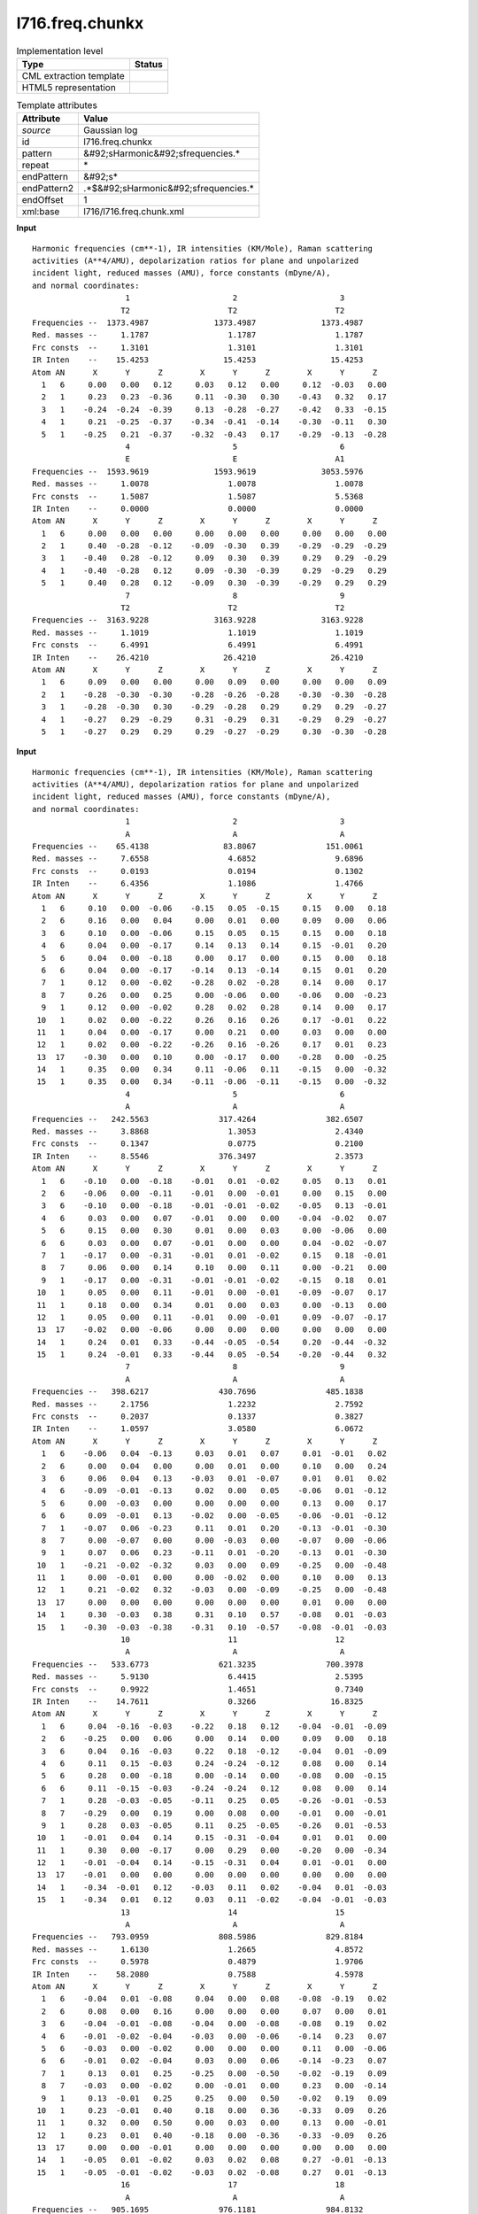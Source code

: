 .. _l716.freq.chunkx-d3e20913:

l716.freq.chunkx
================

.. table:: Implementation level

   +----------------------------------------------------------------------------------------------------------------------------+----------------------------------------------------------------------------------------------------------------------------+
   | Type                                                                                                                       | Status                                                                                                                     |
   +============================================================================================================================+============================================================================================================================+
   | CML extraction template                                                                                                    | |image1|                                                                                                                   |
   +----------------------------------------------------------------------------------------------------------------------------+----------------------------------------------------------------------------------------------------------------------------+
   | HTML5 representation                                                                                                       | |image2|                                                                                                                   |
   +----------------------------------------------------------------------------------------------------------------------------+----------------------------------------------------------------------------------------------------------------------------+

.. table:: Template attributes

   +----------------------------------------------------------------------------------------------------------------------------+----------------------------------------------------------------------------------------------------------------------------+
   | Attribute                                                                                                                  | Value                                                                                                                      |
   +============================================================================================================================+============================================================================================================================+
   | *source*                                                                                                                   | Gaussian log                                                                                                               |
   +----------------------------------------------------------------------------------------------------------------------------+----------------------------------------------------------------------------------------------------------------------------+
   | id                                                                                                                         | l716.freq.chunkx                                                                                                           |
   +----------------------------------------------------------------------------------------------------------------------------+----------------------------------------------------------------------------------------------------------------------------+
   | pattern                                                                                                                    | &#92;sHarmonic&#92;sfrequencies.\*                                                                                         |
   +----------------------------------------------------------------------------------------------------------------------------+----------------------------------------------------------------------------------------------------------------------------+
   | repeat                                                                                                                     | \*                                                                                                                         |
   +----------------------------------------------------------------------------------------------------------------------------+----------------------------------------------------------------------------------------------------------------------------+
   | endPattern                                                                                                                 | &#92;s\*                                                                                                                   |
   +----------------------------------------------------------------------------------------------------------------------------+----------------------------------------------------------------------------------------------------------------------------+
   | endPattern2                                                                                                                | .*$&#92;sHarmonic&#92;sfrequencies.\*                                                                                      |
   +----------------------------------------------------------------------------------------------------------------------------+----------------------------------------------------------------------------------------------------------------------------+
   | endOffset                                                                                                                  | 1                                                                                                                          |
   +----------------------------------------------------------------------------------------------------------------------------+----------------------------------------------------------------------------------------------------------------------------+
   | xml:base                                                                                                                   | l716/l716.freq.chunk.xml                                                                                                   |
   +----------------------------------------------------------------------------------------------------------------------------+----------------------------------------------------------------------------------------------------------------------------+

.. container:: formalpara-title

   **Input**

::

    Harmonic frequencies (cm**-1), IR intensities (KM/Mole), Raman scattering
    activities (A**4/AMU), depolarization ratios for plane and unpolarized
    incident light, reduced masses (AMU), force constants (mDyne/A),
    and normal coordinates:
                        1                      2                      3
                       T2                     T2                     T2
    Frequencies --  1373.4987              1373.4987              1373.4987
    Red. masses --     1.1787                 1.1787                 1.1787
    Frc consts  --     1.3101                 1.3101                 1.3101
    IR Inten    --    15.4253                15.4253                15.4253
    Atom AN      X      Y      Z        X      Y      Z        X      Y      Z
      1   6     0.00   0.00   0.12     0.03   0.12   0.00     0.12  -0.03   0.00
      2   1     0.23   0.23  -0.36     0.11  -0.30   0.30    -0.43   0.32   0.17
      3   1    -0.24  -0.24  -0.39     0.13  -0.28  -0.27    -0.42   0.33  -0.15
      4   1     0.21  -0.25  -0.37    -0.34  -0.41  -0.14    -0.30  -0.11   0.30
      5   1    -0.25   0.21  -0.37    -0.32  -0.43   0.17    -0.29  -0.13  -0.28
                        4                      5                      6
                        E                      E                     A1
    Frequencies --  1593.9619              1593.9619              3053.5976
    Red. masses --     1.0078                 1.0078                 1.0078
    Frc consts  --     1.5087                 1.5087                 5.5368
    IR Inten    --     0.0000                 0.0000                 0.0000
    Atom AN      X      Y      Z        X      Y      Z        X      Y      Z
      1   6     0.00   0.00   0.00     0.00   0.00   0.00     0.00   0.00   0.00
      2   1     0.40  -0.28  -0.12    -0.09  -0.30   0.39    -0.29  -0.29  -0.29
      3   1    -0.40   0.28  -0.12     0.09   0.30   0.39     0.29   0.29  -0.29
      4   1    -0.40  -0.28   0.12     0.09  -0.30  -0.39     0.29  -0.29   0.29
      5   1     0.40   0.28   0.12    -0.09   0.30  -0.39    -0.29   0.29   0.29
                        7                      8                      9
                       T2                     T2                     T2
    Frequencies --  3163.9228              3163.9228              3163.9228
    Red. masses --     1.1019                 1.1019                 1.1019
    Frc consts  --     6.4991                 6.4991                 6.4991
    IR Inten    --    26.4210                26.4210                26.4210
    Atom AN      X      Y      Z        X      Y      Z        X      Y      Z
      1   6     0.09   0.00   0.00     0.00   0.09   0.00     0.00   0.00   0.09
      2   1    -0.28  -0.30  -0.30    -0.28  -0.26  -0.28    -0.30  -0.30  -0.28
      3   1    -0.28  -0.30   0.30    -0.29  -0.28   0.29     0.29   0.29  -0.27
      4   1    -0.27   0.29  -0.29     0.31  -0.29   0.31    -0.29   0.29  -0.27
      5   1    -0.27   0.29   0.29     0.29  -0.27  -0.29     0.30  -0.30  -0.28

     

.. container:: formalpara-title

   **Input**

::

    Harmonic frequencies (cm**-1), IR intensities (KM/Mole), Raman scattering
    activities (A**4/AMU), depolarization ratios for plane and unpolarized
    incident light, reduced masses (AMU), force constants (mDyne/A),
    and normal coordinates:
                        1                      2                      3
                        A                      A                      A
    Frequencies --    65.4138                83.8067               151.0061
    Red. masses --     7.6558                 4.6852                 9.6896
    Frc consts  --     0.0193                 0.0194                 0.1302
    IR Inten    --     6.4356                 1.1086                 1.4766
    Atom AN      X      Y      Z        X      Y      Z        X      Y      Z
      1   6     0.10   0.00  -0.06    -0.15   0.05  -0.15     0.15   0.00   0.18
      2   6     0.16   0.00   0.04     0.00   0.01   0.00     0.09   0.00   0.06
      3   6     0.10   0.00  -0.06     0.15   0.05   0.15     0.15   0.00   0.18
      4   6     0.04   0.00  -0.17     0.14   0.13   0.14     0.15  -0.01   0.20
      5   6     0.04   0.00  -0.18     0.00   0.17   0.00     0.15   0.00   0.18
      6   6     0.04   0.00  -0.17    -0.14   0.13  -0.14     0.15   0.01   0.20
      7   1     0.12   0.00  -0.02    -0.28   0.02  -0.28     0.14   0.00   0.17
      8   7     0.26   0.00   0.25     0.00  -0.06   0.00    -0.06   0.00  -0.23
      9   1     0.12   0.00  -0.02     0.28   0.02   0.28     0.14   0.00   0.17
     10   1     0.02   0.00  -0.22     0.26   0.16   0.26     0.17  -0.01   0.22
     11   1     0.04   0.00  -0.17     0.00   0.21   0.00     0.03   0.00   0.00
     12   1     0.02   0.00  -0.22    -0.26   0.16  -0.26     0.17   0.01   0.23
     13  17    -0.30   0.00   0.10     0.00  -0.17   0.00    -0.28   0.00  -0.25
     14   1     0.35   0.00   0.34     0.11  -0.06   0.11    -0.15   0.00  -0.32
     15   1     0.35   0.00   0.34    -0.11  -0.06  -0.11    -0.15   0.00  -0.32
                        4                      5                      6
                        A                      A                      A
    Frequencies --   242.5563               317.4264               382.6507
    Red. masses --     3.8868                 1.3053                 2.4340
    Frc consts  --     0.1347                 0.0775                 0.2100
    IR Inten    --     8.5546               376.3497                 2.3573
    Atom AN      X      Y      Z        X      Y      Z        X      Y      Z
      1   6    -0.10   0.00  -0.18    -0.01   0.01  -0.02     0.05   0.13   0.01
      2   6    -0.06   0.00  -0.11    -0.01   0.00  -0.01     0.00   0.15   0.00
      3   6    -0.10   0.00  -0.18    -0.01  -0.01  -0.02    -0.05   0.13  -0.01
      4   6     0.03   0.00   0.07    -0.01   0.00   0.00    -0.04  -0.02   0.07
      5   6     0.15   0.00   0.30     0.01   0.00   0.03     0.00  -0.06   0.00
      6   6     0.03   0.00   0.07    -0.01   0.00   0.00     0.04  -0.02  -0.07
      7   1    -0.17   0.00  -0.31    -0.01   0.01  -0.02     0.15   0.18  -0.01
      8   7     0.06   0.00   0.14     0.10   0.00   0.11     0.00  -0.21   0.00
      9   1    -0.17   0.00  -0.31    -0.01  -0.01  -0.02    -0.15   0.18   0.01
     10   1     0.05   0.00   0.11    -0.01   0.00  -0.01    -0.09  -0.07   0.17
     11   1     0.18   0.00   0.34     0.01   0.00   0.03     0.00  -0.13   0.00
     12   1     0.05   0.00   0.11    -0.01   0.00  -0.01     0.09  -0.07  -0.17
     13  17    -0.02   0.00  -0.06     0.00   0.00   0.00     0.00   0.00   0.00
     14   1     0.24   0.01   0.33    -0.44  -0.05  -0.54     0.20  -0.44  -0.32
     15   1     0.24  -0.01   0.33    -0.44   0.05  -0.54    -0.20  -0.44   0.32
                        7                      8                      9
                        A                      A                      A
    Frequencies --   398.6217               430.7696               485.1838
    Red. masses --     2.1756                 1.2232                 2.7592
    Frc consts  --     0.2037                 0.1337                 0.3827
    IR Inten    --     1.0597                 3.0580                 6.0672
    Atom AN      X      Y      Z        X      Y      Z        X      Y      Z
      1   6    -0.06   0.04  -0.13     0.03   0.01   0.07     0.01  -0.01   0.02
      2   6     0.00   0.04   0.00     0.00   0.01   0.00     0.10   0.00   0.24
      3   6     0.06   0.04   0.13    -0.03   0.01  -0.07     0.01   0.01   0.02
      4   6    -0.09  -0.01  -0.13     0.02   0.00   0.05    -0.06   0.01  -0.12
      5   6     0.00  -0.03   0.00     0.00   0.00   0.00     0.13   0.00   0.17
      6   6     0.09  -0.01   0.13    -0.02   0.00  -0.05    -0.06  -0.01  -0.12
      7   1    -0.07   0.06  -0.23     0.11   0.01   0.20    -0.13  -0.01  -0.30
      8   7     0.00  -0.07   0.00     0.00  -0.03   0.00    -0.07   0.00  -0.06
      9   1     0.07   0.06   0.23    -0.11   0.01  -0.20    -0.13   0.01  -0.30
     10   1    -0.21  -0.02  -0.32     0.03   0.00   0.09    -0.25   0.00  -0.48
     11   1     0.00  -0.01   0.00     0.00  -0.02   0.00     0.10   0.00   0.13
     12   1     0.21  -0.02   0.32    -0.03   0.00  -0.09    -0.25   0.00  -0.48
     13  17     0.00   0.00   0.00     0.00   0.00   0.00     0.01   0.00   0.00
     14   1     0.30  -0.03   0.38     0.31   0.10   0.57    -0.08   0.01  -0.03
     15   1    -0.30  -0.03  -0.38    -0.31   0.10  -0.57    -0.08  -0.01  -0.03
                       10                     11                     12
                        A                      A                      A
    Frequencies --   533.6773               621.3235               700.3978
    Red. masses --     5.9130                 6.4415                 2.5395
    Frc consts  --     0.9922                 1.4651                 0.7340
    IR Inten    --    14.7611                 0.3266                16.8325
    Atom AN      X      Y      Z        X      Y      Z        X      Y      Z
      1   6     0.04  -0.16  -0.03    -0.22   0.18   0.12    -0.04  -0.01  -0.09
      2   6    -0.25   0.00   0.06     0.00   0.14   0.00     0.09   0.00   0.18
      3   6     0.04   0.16  -0.03     0.22   0.18  -0.12    -0.04   0.01  -0.09
      4   6     0.11   0.15  -0.03     0.24  -0.24  -0.12     0.08   0.00   0.14
      5   6     0.28   0.00  -0.18     0.00  -0.14   0.00    -0.08   0.00  -0.15
      6   6     0.11  -0.15  -0.03    -0.24  -0.24   0.12     0.08   0.00   0.14
      7   1     0.28  -0.03  -0.05    -0.11   0.25   0.05    -0.26  -0.01  -0.53
      8   7    -0.29   0.00   0.19     0.00   0.08   0.00    -0.01   0.00  -0.01
      9   1     0.28   0.03  -0.05     0.11   0.25  -0.05    -0.26   0.01  -0.53
     10   1    -0.01   0.04   0.14     0.15  -0.31  -0.04     0.01   0.01   0.00
     11   1     0.30   0.00  -0.17     0.00   0.29   0.00    -0.20   0.00  -0.34
     12   1    -0.01  -0.04   0.14    -0.15  -0.31   0.04     0.01  -0.01   0.00
     13  17    -0.01   0.00   0.00     0.00   0.00   0.00     0.00   0.00   0.00
     14   1    -0.34  -0.01   0.12    -0.03   0.11   0.02    -0.04   0.01  -0.03
     15   1    -0.34   0.01   0.12     0.03   0.11  -0.02    -0.04  -0.01  -0.03
                       13                     14                     15
                        A                      A                      A
    Frequencies --   793.0959               808.5986               829.8184
    Red. masses --     1.6130                 1.2665                 4.8572
    Frc consts  --     0.5978                 0.4879                 1.9706
    IR Inten    --    58.2080                 0.7588                 4.5978
    Atom AN      X      Y      Z        X      Y      Z        X      Y      Z
      1   6    -0.04   0.01  -0.08     0.04   0.00   0.08    -0.08  -0.19   0.02
      2   6     0.08   0.00   0.16     0.00   0.00   0.00     0.07   0.00   0.01
      3   6    -0.04  -0.01  -0.08    -0.04   0.00  -0.08    -0.08   0.19   0.02
      4   6    -0.01  -0.02  -0.04    -0.03   0.00  -0.06    -0.14   0.23   0.07
      5   6    -0.03   0.00  -0.02     0.00   0.00   0.00     0.11   0.00  -0.06
      6   6    -0.01   0.02  -0.04     0.03   0.00   0.06    -0.14  -0.23   0.07
      7   1     0.13   0.01   0.25    -0.25   0.00  -0.50    -0.02  -0.19   0.09
      8   7    -0.03   0.00  -0.02     0.00  -0.01   0.00     0.23   0.00  -0.14
      9   1     0.13  -0.01   0.25     0.25   0.00   0.50    -0.02   0.19   0.09
     10   1     0.23  -0.01   0.40     0.18   0.00   0.36    -0.33   0.09   0.26
     11   1     0.32   0.00   0.50     0.00   0.03   0.00     0.13   0.00  -0.01
     12   1     0.23   0.01   0.40    -0.18   0.00  -0.36    -0.33  -0.09   0.26
     13  17     0.00   0.00  -0.01     0.00   0.00   0.00     0.00   0.00   0.00
     14   1    -0.05   0.01  -0.02     0.03   0.02   0.08     0.27  -0.01  -0.13
     15   1    -0.05  -0.01  -0.02    -0.03   0.02  -0.08     0.27   0.01  -0.13
                       16                     17                     18
                        A                      A                      A
    Frequencies --   905.1695               976.1181               984.8132
    Red. masses --     1.3116                 1.3500                 1.5125
    Frc consts  --     0.6331                 0.7578                 0.8643
    IR Inten    --     1.3263                 0.0970                14.9225
    Atom AN      X      Y      Z        X      Y      Z        X      Y      Z
      1   6     0.04  -0.02   0.07     0.03   0.01   0.07    -0.02   0.05   0.06
      2   6    -0.03   0.00  -0.05     0.00  -0.01   0.00     0.00   0.00   0.00
      3   6     0.04   0.02   0.07    -0.03   0.01  -0.07    -0.02  -0.05   0.06
      4   6     0.00   0.01  -0.01     0.04   0.00   0.09    -0.05  -0.03  -0.07
      5   6    -0.06   0.00  -0.06     0.00  -0.01   0.00     0.13   0.00  -0.01
      6   6     0.00  -0.01  -0.01    -0.04   0.00  -0.09    -0.05   0.03  -0.07
      7   1    -0.20  -0.02  -0.40    -0.19   0.00  -0.35    -0.21   0.03  -0.22
      8   7     0.01   0.00   0.01     0.00  -0.01   0.00     0.01   0.00   0.00
      9   1    -0.20   0.02  -0.40     0.19   0.00   0.35    -0.21  -0.03  -0.22
     10   1     0.05   0.01   0.08    -0.26   0.00  -0.50     0.15  -0.08   0.50
     11   1     0.40   0.00   0.63     0.00  -0.04   0.00    -0.15   0.00  -0.43
     12   1     0.05  -0.01   0.08     0.26   0.00   0.50     0.15   0.08   0.50
     13  17     0.00   0.00  -0.01     0.00   0.00   0.00     0.00   0.00   0.01
     14   1     0.01   0.00   0.00    -0.02   0.01   0.02     0.01   0.00   0.00
     15   1     0.01   0.00   0.00     0.02   0.01  -0.02     0.01   0.00   0.00
                       19                     20                     21
                        A                      A                      A
    Frequencies --  1002.0253              1020.3744              1037.9059
    Red. masses --     3.3999                 2.1578                 1.5462
    Frc consts  --     2.0113                 1.3236                 0.9814
    IR Inten    --     3.4776                 1.1323                 0.4051
    Atom AN      X      Y      Z        X      Y      Z        X      Y      Z
      1   6    -0.11   0.23   0.03     0.03   0.10  -0.01     0.03  -0.09  -0.01
      2   6     0.00   0.00   0.00     0.00   0.00   0.01     0.00   0.09   0.00
      3   6    -0.11  -0.23   0.03     0.03  -0.10  -0.01    -0.03  -0.09   0.01
      4   6     0.00   0.04   0.07    -0.02   0.18  -0.02     0.03  -0.05  -0.01
      5   6     0.20   0.00  -0.18    -0.09   0.00   0.07     0.00   0.07   0.00
      6   6     0.00  -0.04   0.07    -0.02  -0.18  -0.02    -0.03  -0.05   0.01
      7   1     0.01   0.27   0.14     0.26   0.27  -0.20     0.07  -0.06  -0.07
      8   7     0.02   0.00  -0.02    -0.01   0.00   0.00     0.00   0.10   0.00
      9   1     0.01  -0.27   0.14     0.26  -0.27  -0.20    -0.07  -0.06   0.07
     10   1    -0.22   0.01  -0.29     0.33   0.37   0.01     0.14   0.04  -0.11
     11   1     0.52   0.00   0.26    -0.21   0.00  -0.08     0.00   0.28   0.00
     12   1    -0.22  -0.01  -0.29     0.33  -0.37   0.01    -0.14   0.04   0.11
     13  17     0.00   0.00   0.00     0.00   0.00   0.00     0.00   0.00   0.00
     14   1     0.03   0.01   0.01    -0.01   0.00   0.01     0.55  -0.22  -0.20
     15   1     0.03  -0.01   0.01    -0.01   0.00   0.01    -0.55  -0.22   0.20
                       22                     23                     24
                        A                      A                      A
    Frequencies --  1122.0177              1184.8243              1203.7377
    Red. masses --     1.3509                 1.0705                 1.1275
    Frc consts  --     1.0020                 0.8854                 0.9625
    IR Inten    --     4.6864                 2.1182                54.1103
    Atom AN      X      Y      Z        X      Y      Z        X      Y      Z
      1   6     0.06   0.00  -0.03    -0.01   0.00   0.01     0.04   0.01  -0.02
      2   6     0.00   0.00   0.00     0.00  -0.01   0.00    -0.02   0.00   0.01
      3   6    -0.06   0.00   0.03     0.01   0.00  -0.01     0.04  -0.01  -0.02
      4   6     0.02  -0.05   0.00    -0.03  -0.01   0.02    -0.03  -0.03   0.02
      5   6     0.00   0.10   0.00     0.00   0.04   0.00    -0.02   0.00   0.01
      6   6    -0.02  -0.05   0.00     0.03  -0.01  -0.02    -0.03   0.03   0.02
      7   1     0.37   0.19  -0.18    -0.23  -0.14   0.12     0.41   0.25  -0.22
      8   7     0.00  -0.06   0.00     0.00   0.01   0.00     0.01   0.00  -0.01
      9   1    -0.37   0.19   0.18     0.23  -0.14  -0.12     0.41  -0.25  -0.22
     10   1     0.06  -0.03  -0.05    -0.40  -0.25   0.19    -0.36  -0.24   0.18
     11   1     0.00   0.59   0.00     0.00   0.55   0.00    -0.01   0.00   0.03
     12   1    -0.06  -0.03   0.05     0.40  -0.25  -0.19    -0.36   0.24   0.18
     13  17     0.00   0.00   0.00     0.00   0.00   0.00     0.00   0.00   0.00
     14   1    -0.27   0.10   0.10     0.03  -0.01  -0.01     0.03  -0.01  -0.01
     15   1     0.27   0.10  -0.10    -0.03  -0.01   0.01     0.03   0.01  -0.01
                       25                     26                     27
                        A                      A                      A
    Frequencies --  1346.3589              1362.9356              1372.7724
    Red. masses --     2.7644                 1.8280                 2.4049
    Frc consts  --     2.9523                 2.0006                 2.6702
    IR Inten    --    97.2405                 0.0291                 1.1861
    Atom AN      X      Y      Z        X      Y      Z        X      Y      Z
      1   6     0.08   0.05  -0.04    -0.01  -0.02   0.00    -0.13  -0.09   0.07
      2   6     0.26   0.00  -0.15     0.00   0.20   0.00     0.00   0.10   0.00
      3   6     0.08  -0.05  -0.04     0.01  -0.02   0.00     0.13  -0.09  -0.07
      4   6    -0.04   0.08   0.02    -0.08  -0.07   0.04    -0.06  -0.04   0.02
      5   6    -0.02   0.00   0.01     0.00   0.04   0.00     0.00   0.21   0.00
      6   6    -0.04  -0.08   0.02     0.08  -0.07  -0.04     0.06  -0.04  -0.02
      7   1    -0.26  -0.18   0.13    -0.35  -0.24   0.18     0.27   0.18  -0.15
      8   7    -0.14   0.00   0.08     0.00  -0.06   0.00     0.00  -0.01   0.00
      9   1    -0.26   0.18   0.13     0.35  -0.24  -0.18    -0.27   0.18   0.15
     10   1    -0.37  -0.12   0.19     0.32   0.19  -0.17    -0.26  -0.17   0.12
     11   1    -0.02   0.00   0.02     0.00   0.14   0.00     0.00  -0.62   0.00
     12   1    -0.37   0.12   0.19    -0.32   0.19   0.17     0.26  -0.17  -0.12
     13  17     0.00   0.00   0.00     0.00   0.00   0.00     0.00   0.00   0.00
     14   1    -0.29   0.08   0.15    -0.25   0.09   0.09    -0.06   0.03   0.02
     15   1    -0.29  -0.08   0.15     0.25   0.09  -0.09     0.06   0.03  -0.02
                       28                     29                     30
                        A                      A                      A
    Frequencies --  1515.7951              1517.6652              1566.3435
    Red. masses --     2.3148                 2.6095                 5.1766
    Frc consts  --     3.1336                 3.5412                 7.4829
    IR Inten    --   126.2126                 2.0999                 6.4883
    Atom AN      X      Y      Z        X      Y      Z        X      Y      Z
      1   6    -0.04  -0.09   0.02     0.15   0.00  -0.08    -0.03  -0.19   0.02
      2   6     0.17   0.00  -0.10     0.00   0.09   0.00     0.00   0.34   0.00
      3   6    -0.04   0.09   0.02    -0.15   0.01   0.08     0.03  -0.19  -0.02
      4   6    -0.11  -0.09   0.06     0.15  -0.03  -0.08     0.11   0.19  -0.05
      5   6     0.08   0.00  -0.05     0.00   0.14   0.00     0.00  -0.28   0.00
      6   6    -0.11   0.09   0.06    -0.15  -0.03   0.08    -0.11   0.19   0.05
      7   1     0.36   0.16  -0.19    -0.21  -0.25   0.11     0.23  -0.04  -0.12
      8   7    -0.05   0.00   0.03     0.00  -0.04   0.00     0.00  -0.07   0.00
      9   1     0.36  -0.16  -0.19     0.21  -0.25  -0.11    -0.23  -0.04   0.12
     10   1     0.37   0.22  -0.19    -0.16  -0.26   0.08    -0.29  -0.06   0.15
     11   1     0.11   0.00  -0.04     0.00  -0.62   0.00     0.00   0.35   0.00
     12   1     0.37  -0.22  -0.19     0.16  -0.26  -0.08     0.29  -0.06  -0.15
     13  17     0.00   0.00   0.00     0.00   0.00   0.00     0.00   0.00   0.00
     14   1    -0.14   0.06   0.08    -0.12   0.03   0.05    -0.23   0.08   0.08
     15   1    -0.15  -0.06   0.08     0.12   0.03  -0.05     0.23   0.08  -0.08
                       31                     32                     33
                        A                      A                      A
    Frequencies --  1643.4248              1663.8373              3167.6179
    Red. masses --     3.1606                 1.4312                 1.0892
    Frc consts  --     5.0295                 2.3344                 6.4391
    IR Inten    --   164.3738               347.7203                 5.8592
    Atom AN      X      Y      Z        X      Y      Z        X      Y      Z
      1   6     0.19   0.05  -0.10     0.06   0.01  -0.03     0.03  -0.05  -0.01
      2   6    -0.10   0.00   0.06    -0.09   0.00   0.04     0.00   0.00   0.00
      3   6     0.19  -0.05  -0.10     0.06  -0.01  -0.03    -0.03  -0.05   0.01
      4   6    -0.17  -0.04   0.09    -0.04  -0.01   0.02     0.00   0.01   0.00
      5   6     0.07   0.00  -0.05     0.02   0.00  -0.01     0.00   0.00   0.00
      6   6    -0.17   0.04   0.09    -0.04   0.01   0.02     0.00   0.01   0.00
      7   1    -0.18  -0.20   0.09    -0.05  -0.06   0.02    -0.31   0.59   0.15
      8   7    -0.05   0.00   0.03     0.10   0.00  -0.06     0.00   0.00   0.00
      9   1    -0.18   0.20   0.09    -0.05   0.06   0.02     0.31   0.59  -0.15
     10   1     0.13   0.18  -0.07     0.04   0.04  -0.02     0.07  -0.14  -0.04
     11   1     0.10   0.00  -0.01     0.02   0.00   0.00     0.00   0.00   0.00
     12   1     0.13  -0.18  -0.07     0.04  -0.04  -0.02    -0.07  -0.14   0.04
     13  17     0.00   0.00   0.00     0.00   0.00   0.00     0.00   0.00   0.00
     14   1     0.34  -0.29  -0.25    -0.43   0.40   0.35     0.00   0.00   0.00
     15   1     0.34   0.29  -0.25    -0.43  -0.40   0.35     0.00   0.00   0.00
                       34                     35                     36
                        A                      A                      A
    Frequencies --  3168.0223              3197.8237              3199.3644
    Red. masses --     1.0891                 1.0925                 1.0935
    Frc consts  --     6.4401                 6.5823                 6.5949
    IR Inten    --    14.6297                 1.4311                 6.3927
    Atom AN      X      Y      Z        X      Y      Z        X      Y      Z
      1   6     0.03  -0.05  -0.01    -0.01   0.02   0.00     0.01  -0.01   0.00
      2   6     0.00   0.00   0.00     0.00   0.00   0.00     0.00   0.00   0.00
      3   6     0.03   0.05  -0.01    -0.01  -0.02   0.00    -0.01  -0.01   0.00
      4   6     0.01  -0.01   0.00     0.03  -0.05  -0.01     0.03  -0.05  -0.01
      5   6     0.00   0.00   0.00    -0.02   0.00   0.01     0.00   0.00   0.00
      6   6     0.01   0.01   0.00     0.03   0.05  -0.01    -0.03  -0.05   0.01
      7   1    -0.30   0.59   0.15     0.09  -0.17  -0.05    -0.07   0.14   0.04
      8   7     0.00   0.00   0.00     0.00   0.00   0.00     0.00   0.00   0.00
      9   1    -0.30  -0.58   0.15     0.09   0.17  -0.05     0.07   0.14  -0.04
     10   1    -0.09   0.17   0.04    -0.29   0.56   0.15    -0.31   0.59   0.16
     11   1     0.03   0.00  -0.02     0.22   0.00  -0.15     0.00  -0.01   0.00
     12   1    -0.09  -0.17   0.04    -0.29  -0.56   0.15     0.31   0.59  -0.16
     13  17     0.00   0.00   0.00     0.00   0.00   0.00     0.00   0.00   0.00
     14   1     0.00   0.00   0.00     0.00   0.00   0.00     0.00   0.00   0.00
     15   1     0.00   0.00   0.00     0.00   0.00   0.00     0.00   0.00   0.00
                       37                     38                     39
                        A                      A                      A
    Frequencies --  3230.6558              3599.3919              3712.7129
    Red. masses --     1.0936                 1.0460                 1.1037
    Frc consts  --     6.7251                 7.9841                 8.9633
    IR Inten    --     6.8481               153.6753                39.7117
    Atom AN      X      Y      Z        X      Y      Z        X      Y      Z
      1   6     0.00   0.00   0.00     0.00   0.00   0.00     0.00   0.00   0.00
      2   6     0.00   0.00   0.00     0.00   0.00   0.00     0.00   0.00   0.00
      3   6     0.00   0.00   0.00     0.00   0.00   0.00     0.00   0.00   0.00
      4   6    -0.01   0.02   0.00     0.00   0.00   0.00     0.00   0.00   0.00
      5   6    -0.07   0.00   0.05     0.00   0.00   0.00     0.00   0.00   0.00
      6   6    -0.01  -0.02   0.00     0.00   0.00   0.00     0.00   0.00   0.00
      7   1    -0.01   0.02   0.01     0.00   0.00   0.00     0.00   0.00   0.00
      8   7     0.00   0.00   0.00    -0.04   0.00   0.04     0.00   0.09   0.00
      9   1    -0.01  -0.02   0.01     0.00   0.00   0.00     0.00   0.00   0.00
     10   1     0.08  -0.16  -0.04     0.00   0.00   0.00     0.00   0.00   0.00
     11   1     0.80   0.00  -0.54     0.00   0.00   0.00     0.00   0.00   0.00
     12   1     0.08   0.16  -0.04     0.00   0.00   0.00     0.00   0.00   0.00
     13  17     0.00   0.00   0.00     0.00   0.00   0.00     0.00   0.00   0.00
     14   1     0.00   0.00   0.00     0.25   0.61  -0.26    -0.26  -0.60   0.27
     15   1     0.00   0.00   0.00     0.25  -0.61  -0.26     0.26  -0.60  -0.27

     

.. container:: formalpara-title

   **Input**

::

    Harmonic frequencies (cm**-1), IR intensities (KM/Mole), Raman scattering
    activities (A**4/AMU), depolarization ratios for plane and unpolarized
    incident light, reduced masses (AMU), force constants (mDyne/A),
    and normal coordinates:
                        1                      2                      3
                        A                      A                      A
    Frequencies --  -602.4882                -5.1426                13.1952
    Red. masses --     1.2110                 5.8108                 6.4175
    Frc consts  --     0.2590                 0.0001                 0.0007
    %ModelSys   --    99.9630                80.1145                10.7518
    %RealSys    --     0.0370                19.8855                89.2482
    IR Inten    --    28.4083                 0.0195                 0.0440
     Atom  AN      X      Y      Z        X      Y      Z        X      Y      Z
        1  45    -0.01   0.00   0.02     0.02  -0.01   0.03    -0.01  -0.01   0.03
        2   1     0.21   0.61   0.70     0.03  -0.01   0.04    -0.03  -0.01   0.02
        3   6     0.02  -0.01  -0.04     0.02   0.01   0.03    -0.02  -0.02   0.04
        4   8    -0.01   0.00   0.00     0.01   0.01   0.03    -0.02  -0.04   0.04
        5  15     0.00   0.00  -0.01     0.02  -0.02   0.02     0.01  -0.02   0.04
        6  15     0.00   0.00   0.00     0.00  -0.01   0.01    -0.03  -0.01   0.01
        7   8     0.00   0.00   0.00     0.03  -0.03   0.03     0.00  -0.05   0.03
        8   8     0.00   0.00   0.00     0.01  -0.01   0.02     0.03  -0.04   0.04
        9   8     0.00   0.01   0.00     0.03  -0.02   0.01     0.02  -0.01   0.05
       10   6    -0.02  -0.04  -0.02    -0.07   0.02   0.03     0.00   0.00   0.02
       11   6    -0.01  -0.02  -0.10     0.01  -0.01   0.04    -0.02  -0.01   0.02
       12   1     0.08   0.13   0.10     0.05  -0.01   0.00    -0.03  -0.01   0.02
       13   1     0.07   0.18   0.12     0.03  -0.03   0.10    -0.02   0.00   0.01
       14   6     0.00   0.00   0.00     0.01  -0.01   0.00    -0.01  -0.01   0.03
       15   6     0.00   0.00   0.00     0.00  -0.01   0.00    -0.03   0.00  -0.04
       16   6     0.00   0.00   0.00     0.00   0.00   0.01    -0.07  -0.03   0.01
       17   6     0.00   0.00   0.00     0.03  -0.02   0.00     0.02   0.01   0.03
       18   6     0.00   0.00   0.00     0.01   0.00   0.01     0.01  -0.02   0.02
       19   6     0.00   0.00   0.00     0.03  -0.01   0.04     0.02  -0.02   0.02
       20   6     0.00   0.00   0.00    -0.01   0.01   0.01    -0.10  -0.02  -0.01
       21   6     0.00   0.00   0.00     0.02  -0.02  -0.01     0.02   0.01   0.03
       22   6     0.00   0.00   0.00     0.03  -0.03   0.00     0.02   0.02   0.02
       23   6     0.00   0.00   0.00     0.02  -0.02  -0.01     0.03   0.01   0.04
       24   6     0.00   0.00   0.00    -0.02   0.03   0.02    -0.13  -0.06   0.03
       25   6     0.00   0.00   0.00     0.03  -0.03  -0.02     0.06   0.02   0.05
       26   6     0.00   0.00   0.00     0.03  -0.03  -0.01     0.02   0.04  -0.01
       27   6     0.00   0.00   0.00     0.00   0.00   0.00    -0.03   0.00  -0.06
       28   6     0.00   0.00   0.00     0.01   0.00   0.01     0.00  -0.01  -0.02
       29   6     0.00   0.00   0.00     0.01  -0.01  -0.02     0.02   0.00   0.06
       30   6     0.00   0.00   0.00    -0.01   0.01   0.01    -0.07  -0.06   0.04
       31   6     0.00   0.00   0.00     0.01  -0.02   0.01    -0.01   0.01  -0.06
       32   6     0.00   0.00   0.00     0.03  -0.03  -0.02     0.07   0.02   0.06
       33   6     0.00   0.00   0.00     0.02  -0.03  -0.01     0.02   0.05  -0.02
       34   6     0.00   0.00   0.00     0.00  -0.01  -0.02     0.00  -0.02   0.05
       35   6     0.00   0.00   0.00     0.04  -0.02   0.00     0.03   0.01   0.03
       36   6     0.00   0.00   0.00     0.00   0.01   0.01    -0.04   0.01  -0.11
       37   6     0.00   0.00   0.00     0.00   0.00  -0.01    -0.04   0.00  -0.05
       38   6     0.00   0.00   0.00     0.03   0.03   0.06     0.08   0.03  -0.03
       39   6     0.00   0.00   0.00     0.04  -0.02  -0.01     0.03   0.03   0.01
       40   6     0.00   0.00   0.00     0.04   0.01   0.07     0.06   0.01   0.01
       41   6     0.00   0.00   0.00     0.00   0.00  -0.01    -0.01  -0.02   0.04
       42   6     0.00   0.00   0.00    -0.01   0.00  -0.01    -0.05  -0.01  -0.06
       43   6     0.00   0.00   0.00     0.02  -0.02  -0.03     0.07   0.01   0.07
       44   6     0.00   0.00   0.00    -0.01  -0.01  -0.02    -0.04  -0.02  -0.02
       45   6     0.00   0.00   0.00    -0.01   0.02   0.02    -0.13  -0.04   0.00
       46   6     0.00   0.00   0.00     0.02   0.03   0.04     0.06   0.03  -0.04
       47   6     0.00   0.00   0.00     0.01   0.04   0.03     0.08   0.05  -0.08
       48   6     0.00   0.00   0.00    -0.01   0.02   0.02    -0.10  -0.07   0.05
       49   6     0.00   0.00   0.00     0.00  -0.01   0.00    -0.01  -0.03   0.02
       50   6     0.00   0.00   0.00     0.01  -0.01  -0.01    -0.03   0.02  -0.11
       51   6     0.00   0.00   0.00     0.04  -0.03  -0.01     0.03   0.04  -0.01
       52   6     0.00   0.00   0.00     0.04  -0.01   0.06     0.03  -0.02   0.04
       53   6     0.00   0.00   0.00     0.02   0.01   0.03     0.03   0.00  -0.02
       54   6     0.00   0.00   0.00     0.00  -0.01  -0.02    -0.04   0.01  -0.09
       55   6     0.00   0.00   0.00     0.00   0.01  -0.01    -0.08   0.02  -0.15
       56   6     0.00   0.00   0.00     0.01  -0.02  -0.03     0.04   0.00   0.07
       57   6     0.00   0.00   0.00     0.02   0.06   0.03     0.11   0.08  -0.11
       58   6     0.00   0.00   0.00     0.04  -0.03  -0.02     0.03   0.06  -0.03
       59   6     0.00   0.00   0.00     0.03   0.05   0.07     0.11   0.06  -0.06
       60   6     0.00   0.00   0.00     0.03  -0.03  -0.02     0.03   0.08  -0.05
       61   6     0.00   0.00   0.00    -0.02   0.00  -0.02    -0.08   0.00  -0.10
       62   6     0.00   0.00   0.00     0.03  -0.04  -0.02     0.03   0.07  -0.05
       63   6     0.00   0.00   0.00    -0.01   0.00  -0.02    -0.10   0.01  -0.15
       64   6     0.00   0.00   0.00     0.01  -0.02   0.00    -0.01   0.02  -0.09
       65   6     0.00   0.00   0.00     0.03   0.07   0.05     0.13   0.09  -0.10
       66   1     0.00   0.00   0.00     0.04  -0.04  -0.03     0.09   0.03   0.07
       67   1     0.00   0.00   0.00     0.02  -0.03  -0.04     0.08   0.01   0.09
       68   1     0.00   0.00   0.00     0.00  -0.01  -0.03     0.04  -0.01   0.08
       69   1     0.00   0.00   0.00     0.04  -0.04  -0.01     0.06   0.03   0.04
       70   1     0.00   0.00   0.00    -0.01   0.00  -0.03    -0.05   0.01  -0.10
       71   1     0.00   0.00   0.00    -0.01   0.00  -0.02    -0.05   0.00  -0.04
       72   1     0.00   0.00   0.00     0.01  -0.02  -0.02    -0.03   0.03  -0.14
       73   1     0.00   0.00   0.00     0.02  -0.03   0.01     0.00   0.02  -0.11
       74   1     0.00   0.01  -0.01     0.02  -0.03   0.02     0.00   0.01  -0.05
       75   1     0.00   0.00   0.00    -0.01   0.00  -0.02     0.00  -0.03   0.06
       76   1     0.00   0.00   0.00     0.04  -0.02  -0.02     0.04   0.07  -0.04
       77   1     0.00   0.00   0.00     0.04  -0.03  -0.03     0.03   0.09  -0.07
       78   1     0.00   0.00   0.00     0.02  -0.04  -0.02     0.03   0.08  -0.06
       79   1     0.00   0.00   0.00     0.02  -0.03  -0.01     0.02   0.05  -0.02
       80   1     0.00   0.00   0.00     0.05  -0.01  -0.01     0.04   0.03   0.01
       81   1     0.00   0.00   0.00     0.04  -0.02   0.00     0.03   0.00   0.04
       82   1     0.00   0.00   0.00     0.04   0.05   0.08     0.12   0.07  -0.05
       83   1     0.00   0.00   0.00     0.03   0.08   0.06     0.15   0.11  -0.12
       84   1     0.00   0.00   0.00     0.01   0.08   0.03     0.13   0.10  -0.14
       85   1     0.00   0.00   0.00     0.01   0.04   0.01     0.07   0.05  -0.09
       86   1     0.00   0.00   0.00     0.05   0.02   0.09     0.07   0.01   0.02
       87   1     0.00   0.00   0.00     0.00   0.01   0.00    -0.09   0.03  -0.18
       88   1     0.00   0.00   0.00    -0.02   0.01  -0.03    -0.12   0.02  -0.18
       89   1     0.00   0.00   0.00    -0.02   0.00  -0.04    -0.10  -0.01  -0.10
       90   1     0.00   0.00   0.00     0.01   0.01   0.02    -0.03   0.02  -0.11
       91   1     0.00   0.00   0.00    -0.02  -0.01  -0.03    -0.05  -0.03  -0.01
       92   1     0.00   0.00   0.00     0.00  -0.01  -0.01     0.00  -0.04   0.06
       93   1     0.00   0.00   0.00     0.04  -0.02   0.08     0.02  -0.03   0.06
       94   1     0.00   0.00   0.00    -0.01   0.00  -0.01    -0.03  -0.03   0.03
       95   1     0.00   0.00   0.00    -0.02   0.04   0.02    -0.15  -0.07   0.03
       96   1     0.00   0.00   0.00    -0.02   0.03   0.02    -0.15  -0.03  -0.02
       97   1     0.00   0.00   0.00    -0.01   0.01   0.01    -0.10  -0.01  -0.03
       98   1     0.00   0.00   0.00     0.00   0.00   0.01    -0.04  -0.06   0.06
       99   1     0.00   0.00   0.00    -0.01   0.02   0.02    -0.10  -0.09   0.07
      100   1     0.03   0.05  -0.01    -0.11   0.02   0.08     0.01   0.00   0.01
      101   6     0.01   0.00  -0.01    -0.11   0.04  -0.05     0.00  -0.01   0.03
      102   6     0.00   0.00   0.00    -0.23   0.02  -0.05     0.02  -0.01   0.03
      103   6     0.00   0.00   0.00    -0.04   0.08  -0.12    -0.01  -0.02   0.04
      104   6     0.00   0.00   0.00    -0.27   0.03  -0.13     0.02  -0.01   0.04
      105   1     0.00   0.00   0.00    -0.29  -0.02   0.00     0.03   0.00   0.03
      106   6     0.00   0.00   0.00    -0.08   0.09  -0.19     0.00  -0.02   0.05
      107   1     0.00   0.00   0.00     0.05   0.09  -0.12    -0.02  -0.02   0.04
      108   6     0.00   0.00   0.00    -0.20   0.07  -0.19     0.01  -0.02   0.05
      109   1     0.00   0.00   0.00    -0.36   0.02  -0.13     0.04  -0.01   0.04
      110   1     0.00   0.00   0.00    -0.03   0.12  -0.24    -0.01  -0.03   0.06
      111   1     0.00   0.00   0.00    -0.23   0.09  -0.25     0.02  -0.02   0.06
    
     

.. container:: formalpara-title

   **Input**

::

    Harmonic frequencies (cm**-1), IR intensities (KM/Mole), Raman scattering
    activities (A**4/AMU), depolarization ratios for plane and unpolarized
    incident light, reduced masses (AMU), force constants (mDyne/A),
    and normal coordinates:
                              1         2         3         4         5
                              A         A         A         A         A
          Frequencies ---   414.5846  414.7007  621.7840  621.7988  692.9056
       Reduced masses ---     2.9565    2.9566    6.0785    6.0783    1.0848
      Force constants ---     0.2994    0.2996    1.3846    1.3846    0.3069
       IR Intensities ---     0.0000    0.0000    0.0000    0.0000   77.5490
    Coord Atom Element:
      1     1     6         -0.00001  -0.00001   0.34839  -0.01475   0.00000
      2     1     6          0.00000   0.00001  -0.08839  -0.15606   0.00001
      3     1     6         -0.16066   0.18243   0.00000   0.00001   0.03416
      1     2     6         -0.00001  -0.00001   0.07460   0.15585  -0.00001
      2     2     6          0.00001   0.00001   0.22950  -0.26692   0.00001
      3     2     6          0.23831   0.04798   0.00000   0.00001   0.03419
      1     3     6          0.00002   0.00001   0.01470   0.28103  -0.00002
      2     3     6          0.00000   0.00001   0.20740   0.17762  -0.00001
      3     3     6         -0.07767  -0.23036   0.00000   0.00001   0.03413
      1     4     6          0.00001   0.00001  -0.34839   0.01472   0.00000
      2     4     6          0.00000  -0.00001   0.08837   0.15607  -0.00001
      3     4     6         -0.16071   0.18239   0.00000   0.00002   0.03419
      1     5     6          0.00001   0.00001  -0.07462  -0.15583   0.00001
      2     5     6         -0.00001  -0.00001  -0.22948   0.26694  -0.00001
      3     5     6          0.23832   0.04791   0.00000   0.00001   0.03419
      1     6     6         -0.00002  -0.00001  -0.01468  -0.28102   0.00001
      2     6     6          0.00000  -0.00001  -0.20739  -0.17764   0.00001
      3     6     6         -0.07762  -0.23038   0.00000   0.00001   0.03414
      1     7     1         -0.00003   0.00000   0.33872   0.09093  -0.00004
      2     7     1         -0.00001   0.00000  -0.11793   0.20657  -0.00004
      3     7     1         -0.34620   0.39293  -0.00001  -0.00012  -0.40684
      1     8     1         -0.00001  -0.00001  -0.22791  -0.05388   0.00002
      2     8     1          0.00001   0.00001   0.15487  -0.31739   0.00002
      3     8     1          0.51348   0.10317   0.00001  -0.00013  -0.40676
      1     9     1          0.00001   0.00000  -0.33875  -0.09088   0.00001
      2     9     1          0.00000  -0.00001   0.11787  -0.20661   0.00004
      3     9     1         -0.34597   0.39316   0.00000  -0.00012  -0.40690
      1    10     1          0.00001   0.00000   0.22790   0.05394  -0.00002
      2    10     1          0.00000  -0.00001  -0.15491   0.31738  -0.00003
      3    10     1          0.51345   0.10349   0.00002  -0.00014  -0.40684
      1    11     1         -0.00001  -0.00001  -0.25128  -0.16838  -0.00001
      2    11     1          0.00000  -0.00001   0.04038  -0.29398   0.00002
      3    11     1         -0.16729  -0.49612   0.00001  -0.00012  -0.40673
      1    12     1          0.00003   0.00003   0.25128   0.16843   0.00003
      2    12     1          0.00000   0.00002  -0.04044   0.29396   0.00000
      3    12     1         -0.16700  -0.49624   0.00001  -0.00012  -0.40682
                              6         7         8         9        10
                              A         A         A         A         A
          Frequencies ---   717.6612  863.5295  863.5741  968.3084  968.3950
       Reduced masses ---     3.9090    1.2476    1.2476    1.3563    1.3562
      Force constants ---     1.1862    0.5481    0.5482    0.7492    0.7493
       IR Intensities ---     0.0000    0.0000    0.0000    0.0000    0.0000
    Coord Atom Element:
      1     1     6          0.00001   0.00001   0.00002  -0.00002   0.00001
      2     1     6          0.00002  -0.00001   0.00000   0.00000   0.00000
      3     1     6          0.20974  -0.07750   0.03560  -0.08785  -0.05334
      1     2     6          0.00001   0.00001  -0.00001   0.00000   0.00001
      2     2     6         -0.00001   0.00001   0.00002   0.00001  -0.00001
      3     2     6         -0.20972  -0.06948  -0.04946   0.09009  -0.04948
      1     3     6         -0.00002  -0.00001  -0.00001   0.00001  -0.00002
      2     3     6         -0.00001   0.00000  -0.00001   0.00001  -0.00002
      3     3     6          0.20975   0.00793  -0.08488  -0.00225   0.10277
      1     4     6          0.00001   0.00001   0.00002   0.00000  -0.00001
      2     4     6          0.00002  -0.00001   0.00000   0.00000   0.00001
      3     4     6         -0.20972   0.07756  -0.03549  -0.08791  -0.05329
      1     5     6          0.00001   0.00001  -0.00001   0.00000   0.00000
      2     5     6         -0.00001   0.00001   0.00002  -0.00001   0.00002
      3     5     6          0.20973   0.06956   0.04938   0.09015  -0.04938
      1     6     6         -0.00002  -0.00001  -0.00001   0.00000   0.00001
      2     6     6         -0.00001   0.00000  -0.00001  -0.00001   0.00000
      3     6     6         -0.20974  -0.00808   0.08485  -0.00222   0.10276
      1     7     1          0.00002   0.00005   0.00000   0.00002   0.00004
      2     7     1          0.00004   0.00003  -0.00001   0.00002   0.00002
      3     7     1          0.35022   0.51913  -0.23806   0.48553   0.29476
      1     8     1          0.00002  -0.00001  -0.00002   0.00002   0.00001
      2     8     1         -0.00001   0.00001   0.00002   0.00001  -0.00001
      3     8     1         -0.35039   0.46546   0.33084  -0.49793   0.27349
      1     9     1          0.00001   0.00002   0.00001  -0.00001  -0.00002
      2     9     1          0.00003   0.00003  -0.00002  -0.00003   0.00000
      3     9     1         -0.35034  -0.51919   0.23783   0.48586   0.29451
      1    10     1          0.00002  -0.00001  -0.00002   0.00000   0.00002
      2    10     1          0.00000  -0.00002   0.00000  -0.00003   0.00003
      3    10     1          0.35028  -0.46554  -0.33078  -0.49826   0.27294
      1    11     1         -0.00003  -0.00001  -0.00003   0.00001  -0.00001
      2    11     1          0.00000   0.00000   0.00000  -0.00002   0.00001
      3    11     1         -0.35021   0.05378  -0.56833   0.01232  -0.56805
      1    12     1         -0.00004  -0.00002  -0.00007   0.00002   0.00003
      2    12     1         -0.00001   0.00001  -0.00003   0.00000   0.00001
      3    12     1          0.35010  -0.05341   0.56840   0.01243  -0.56807
                             11        12        13        14        15
                              A         A         A         A         A
          Frequencies ---  1010.0853 1019.9550 1020.8700 1068.9869 1069.0807
       Reduced masses ---     1.2199    6.5542    6.0329    1.6985    1.6983
      Force constants ---     0.7333    4.0173    3.7044    1.1436    1.1436
       IR Intensities ---     0.0000    0.0000    0.0000    3.2831    3.2835
    Coord Atom Element:
      1     1     6          0.00010   0.27825  -0.26520  -0.03844  -0.10949
      2     1     6         -0.00003  -0.08112   0.07699   0.08558  -0.01283
      3     1     6          0.05671  -0.00006   0.00005   0.00000   0.00000
      1     2     6          0.00000  -0.06891  -0.06523   0.08431   0.01481
      2     2     6          0.00001   0.28185   0.26810  -0.03849   0.11010
      3     2     6         -0.05670   0.00009  -0.00010   0.00001  -0.00002
      1     3     6         -0.00007  -0.20937   0.19925  -0.08442   0.05899
      2     3     6         -0.00007  -0.20050   0.19118  -0.08294  -0.05878
      3     3     6          0.05672  -0.00006   0.00010  -0.00002   0.00000
      1     4     6          0.00001   0.27844   0.26479  -0.03846  -0.10941
      2     4     6          0.00000  -0.08121  -0.07757   0.08572  -0.01264
      3     4     6         -0.05666   0.00006  -0.00005   0.00000   0.00001
      1     5     6         -0.00002  -0.06890   0.06594   0.08444   0.01461
      2     5     6          0.00010   0.28164  -0.26812  -0.03852   0.11003
      3     5     6          0.05668  -0.00007   0.00000   0.00000   0.00001
      1     6     6         -0.00001  -0.20954  -0.19956  -0.08459   0.05906
      2     6     6         -0.00001  -0.20062  -0.19058  -0.08275  -0.05872
      3     6     6         -0.05675   0.00004   0.00000   0.00001   0.00000
      1     7     1          0.00006   0.27568  -0.28896   0.06791  -0.18311
      2     7     1         -0.00007  -0.08046   0.08396   0.46617  -0.23872
      3     7     1         -0.40432   0.00041  -0.00032  -0.00007   0.00002
      1     8     1         -0.00003  -0.06824  -0.07111   0.47668   0.23067
      2     8     1          0.00001   0.27930   0.29216   0.05319   0.17073
      3     8     1          0.40426  -0.00064   0.00042   0.00003   0.00001
      1     9     1         -0.00001   0.27591   0.28856   0.06789  -0.18286
      2     9     1         -0.00005  -0.08046  -0.08454   0.46660  -0.23812
      3     9     1          0.40405  -0.00041   0.00033   0.00004  -0.00005
      1    10     1         -0.00005  -0.06814   0.07187   0.47709   0.23004
      2    10     1          0.00008   0.27909  -0.29216   0.05316   0.17051
      3    10     1         -0.40411   0.00058  -0.00023  -0.00005   0.00002
      1    11     1          0.00002  -0.20747  -0.21739  -0.08568   0.37788
      2    11     1         -0.00001  -0.19899  -0.20776  -0.09414  -0.39153
      3    11     1          0.40457  -0.00016   0.00025   0.00006  -0.00003
      1    12     1         -0.00003  -0.20735   0.21715  -0.08516   0.37775
      2    12     1         -0.00006  -0.19878   0.20828  -0.09470  -0.39166
      3    12     1         -0.40442   0.00025  -0.00041  -0.00001   0.00003
                             16        17        18        19        20
                              A         A         A         A         A
          Frequencies ---  1185.2158 1207.5117 1207.5338 1357.0709 1386.6870
       Reduced masses ---     1.0788    1.1369    1.1368    6.7303    1.2476
      Force constants ---     0.8928    0.9767    0.9767    7.3028    1.4135
       IR Intensities ---     0.0000    0.0000    0.0000    0.0000    0.0000
    Coord Atom Element:
      1     1     6          0.00909   0.01637  -0.00671  -0.08219  -0.01687
      2     1     6          0.03150   0.05868  -0.01257  -0.28290  -0.05788
      3     1     6          0.00000   0.00000   0.00000   0.00003   0.00000
      1     2     6         -0.03187  -0.04183  -0.04399   0.28618  -0.05860
      2     2     6         -0.00771  -0.00794  -0.01283   0.06973  -0.01433
      3     2     6          0.00000   0.00000   0.00000   0.00001   0.00000
      1     3     6          0.02275  -0.01480   0.04069  -0.20387  -0.04168
      2     3     6         -0.02365   0.01127  -0.04372   0.21256   0.04354
      3     3     6          0.00000   0.00000   0.00000  -0.00001   0.00000
      1     4     6          0.00923  -0.01645   0.00673  -0.08274   0.01688
      2     4     6          0.03147  -0.05864   0.01254  -0.28273   0.05790
      3     4     6          0.00000   0.00000   0.00000  -0.00002   0.00000
      1     5     6         -0.03184   0.04181   0.04395   0.28606   0.05859
      2     5     6         -0.00785   0.00800   0.01289   0.07029   0.01432
      3     5     6          0.00000   0.00000   0.00000  -0.00001   0.00000
      1     6     6          0.02264   0.01480  -0.04062  -0.20345   0.04168
      2     6     6         -0.02375  -0.01132   0.04378   0.21295  -0.04355
      3     6     6          0.00000   0.00000   0.00000   0.00001   0.00000
      1     7     1          0.11378   0.15598  -0.03860   0.07962   0.11306
      2     7     1          0.39053   0.53728  -0.12250   0.27173   0.38759
      3     7     1         -0.00002  -0.00004   0.00001  -0.00007  -0.00002
      1     8     1         -0.39524  -0.37963  -0.40838  -0.27432   0.39217
      2     8     1         -0.09662  -0.09072  -0.10188  -0.06750   0.09599
      3     8     1          0.00000  -0.00001  -0.00001  -0.00004   0.00001
      1     9     1          0.11392  -0.15599   0.03837   0.07877  -0.11296
      2     9     1          0.39067  -0.53735   0.12168   0.27177  -0.38765
      3     9     1          0.00001  -0.00003   0.00000   0.00009  -0.00002
      1    10     1         -0.39532   0.38012   0.40784  -0.27451  -0.39219
      2    10     1         -0.09673   0.09084   0.10175  -0.06670  -0.09589
      3    10     1          0.00001  -0.00001  -0.00002   0.00004   0.00001
      1    11     1          0.28137   0.11910  -0.37857   0.19558  -0.27927
      2    11     1         -0.29402  -0.12049   0.39672  -0.20376   0.29168
      3    11     1          0.00000   0.00000   0.00002  -0.00004   0.00001
      1    12     1          0.28149  -0.11847   0.37873   0.19499   0.27917
      2    12     1         -0.29402   0.11982  -0.39689  -0.20435  -0.29176
      3    12     1          0.00001  -0.00001   0.00002   0.00004   0.00001
                             21        22        23        24        25
                              A         A         A         A         A
          Frequencies ---  1531.3078 1531.3882 1656.3212 1656.4203 3177.3631
       Reduced masses ---     2.0189    2.0192    5.3341    5.3352    1.0834
      Force constants ---     2.7892    2.7899    8.6219    8.6247    6.4444
       IR Intensities ---     6.5348    6.5360    0.0000    0.0000    0.0005
    Coord Atom Element:
      1     1     6         -0.01607   0.09761   0.05222   0.16207  -0.03259
      2     1     6          0.13203   0.05862   0.31712   0.04047   0.00951
      3     1     6         -0.00001   0.00000  -0.00002  -0.00001   0.00000
      1     2     6          0.13908  -0.04281  -0.04902  -0.31890   0.00811
      2     2     6         -0.00759  -0.09712  -0.16031  -0.03753  -0.03311
      3     2     6          0.00001   0.00001   0.00001  -0.00001   0.00000
      1     3     6         -0.05950  -0.10703  -0.08445   0.23828   0.02433
      2     3     6         -0.07251   0.10208   0.24094  -0.09621   0.02330
      3     3     6         -0.00001   0.00000   0.00000   0.00002   0.00000
      1     4     6         -0.01624   0.09728  -0.05278  -0.16250  -0.03231
      2     4     6          0.13246   0.05815  -0.31671  -0.04130   0.00943
      3     4     6          0.00001   0.00000  -0.00002  -0.00001   0.00000
      1     5     6          0.13943  -0.04227   0.04987   0.31851   0.00805
      2     5     6         -0.00782  -0.09684   0.16071   0.03811  -0.03294
      3     5     6         -0.00001  -0.00001   0.00000  -0.00001   0.00000
      1     6     6         -0.05993  -0.10731   0.08458  -0.23747   0.02445
      2     6     6         -0.07203   0.10188  -0.24175   0.09605   0.02341
      3     6     6          0.00001   0.00000   0.00000   0.00001   0.00000
      1     7     1         -0.18587   0.00557  -0.15452   0.12468   0.39158
      2     7     1         -0.40892  -0.31762  -0.37568  -0.14691  -0.11422
      3     7     1          0.00003   0.00002   0.00003   0.00001  -0.00002
      1     8     1         -0.45886   0.25216   0.14303   0.38131  -0.09735
      2     8     1         -0.16311  -0.04398  -0.13033   0.13855   0.39776
      3     8     1         -0.00002   0.00001   0.00002   0.00001   0.00000
      1     9     1         -0.18623   0.00579   0.15337  -0.12434   0.38840
      2     9     1         -0.40957  -0.31650   0.37542   0.14905  -0.11319
      3     9     1         -0.00003  -0.00002   0.00004   0.00000   0.00000
      1    10     1         -0.45935   0.25096  -0.14518  -0.38098  -0.09675
      2    10     1         -0.16341  -0.04418   0.13010  -0.13741   0.39575
      3    10     1          0.00001  -0.00001   0.00003   0.00001  -0.00001
      1    11     1         -0.10909   0.36505  -0.28980   0.11956  -0.29383
      2    11     1         -0.05029  -0.39372   0.13162  -0.29428  -0.28131
      3    11     1          0.00001  -0.00002   0.00004   0.00001   0.00000
      1    12     1         -0.11003   0.36511   0.28815  -0.12010  -0.29252
      2    12     1         -0.04933  -0.39349  -0.13098   0.29593  -0.27994
      3    12     1         -0.00001   0.00002   0.00003   0.00000  -0.00004
                             26        27        28        29        30
                              A         A         A         A         A
          Frequencies ---  3186.9439 3187.0480 3202.7109 3202.8154 3213.4099
       Reduced masses ---     1.0875    1.0875    1.0949    1.0949    1.0991
      Force constants ---     6.5076    6.5081    6.6170    6.6174    6.6870
       IR Intensities ---     0.0001    0.0001   51.8763   51.8490    0.0004
    Coord Atom Element:
      1     1     6         -0.02577   0.03937  -0.02873   0.04011  -0.03563
      2     1     6          0.00917  -0.01037   0.00548  -0.01369   0.01040
      3     1     6          0.00000   0.00000   0.00000   0.00000   0.00000
      1     2     6          0.01180  -0.00099  -0.01188  -0.00418  -0.00881
      2     2     6         -0.04765  -0.00395   0.04962   0.00290   0.03593
      3     2     6          0.00000   0.00000   0.00000   0.00000   0.00000
      1     3     6          0.01421   0.03249   0.01828   0.03238   0.02699
      2     3     6          0.01597   0.02993   0.01327   0.03300   0.02584
      3     3     6          0.00000   0.00000   0.00000   0.00000   0.00000
      1     4     6          0.02588  -0.03946  -0.02868   0.03999   0.03590
      2     4     6         -0.00918   0.01039   0.00545  -0.01364  -0.01046
      3     4     6          0.00000   0.00000   0.00000   0.00000   0.00000
      1     5     6         -0.01178   0.00107  -0.01186  -0.00424   0.00881
      2     5     6          0.04766   0.00363   0.04963   0.00315  -0.03610
      3     5     6          0.00000   0.00000   0.00000   0.00000   0.00000
      1     6     6         -0.01440  -0.03242   0.01805   0.03246  -0.02688
      2     6     6         -0.01616  -0.02987   0.01306   0.03310  -0.02573
      3     6     6          0.00000   0.00000   0.00000   0.00000   0.00000
      1     7     1          0.30653  -0.45793   0.31459  -0.45498   0.38939
      2     7     1         -0.09136   0.13223  -0.08770   0.13547  -0.11357
      3     7     1         -0.00002   0.00003  -0.00002   0.00003  -0.00002
      1     8     1         -0.13680  -0.00783   0.13565   0.01473   0.09606
      2     8     1          0.55833   0.04149  -0.55580  -0.04040  -0.39250
      3     8     1         -0.00001   0.00000   0.00001   0.00000   0.00000
      1     9     1         -0.30786   0.45902   0.31408  -0.45371  -0.39231
      2     9     1          0.09166  -0.13244  -0.08747   0.13499   0.11433
      3     9     1          0.00000   0.00000   0.00000   0.00000   0.00000
      1    10     1          0.13670   0.00691   0.13555   0.01541  -0.09641
      2    10     1         -0.55848  -0.03775  -0.55595  -0.04323   0.39435
      3    10     1          0.00002   0.00000   0.00002   0.00000  -0.00001
      1    11     1          0.18114   0.37354  -0.18176  -0.37395   0.29371
      2    11     1          0.17623   0.35623  -0.16812  -0.36082   0.28117
      3    11     1          0.00000  -0.00001   0.00000   0.00001   0.00000
      1    12     1         -0.17902  -0.37446  -0.18433  -0.37308  -0.29505
      2    12     1         -0.17413  -0.35696  -0.17050  -0.35983  -0.28236
      3    12     1         -0.00002  -0.00005  -0.00002  -0.00004  -0.00004
    Harmonic frequencies (cm**-1), IR intensities (KM/Mole), Raman scattering
     

.. container:: formalpara-title

   **Output text**

.. code:: xml

   <comment class="example.output" id="l716.freq.chunk"> 
       <module cmlx:lineCount="41" cmlx:templateRef="l716.freq.chunkx" id="default">
           <array dataType="xsd:integer" size="9" dictRef="x:serial">1 2 3 4 5 6 7 8 9</array>
           <array delimiter="|" dataType="xsd:string" size="9" dictRef="cc:irrep">|T2|T2|T2|E|E|A1|T2|T2|T2|</array>
           <array dataType="xsd:double" size="9" dictRef="cc:frequency">1373.4987 1373.4987 1373.4987 1593.9619 1593.9619 3053.5976 3163.9228 3163.9228 3163.9228</array>
           <array dataType="xsd:double" size="9" dictRef="cc:redmass">1.1787 1.1787 1.1787 1.0078 1.0078 1.0078 1.1019 1.1019 1.1019</array>
           <array dataType="xsd:double" size="9" dictRef="cc:forceconst">1.3101 1.3101 1.3101 1.5087 1.5087 5.5368 6.4991 6.4991 6.4991</array>
           <array dataType="xsd:double" size="9" dictRef="cc:irintensity">15.4253 15.4253 15.4253 0.0 0.0 0.0 26.421 26.421 26.421</array>
           <array dataType="xsd:integer" dictRef="cc:atomicNumber" size="5">6 1 1 1 1</array>
           <array dataType="xsd:double" size="135" dictRef="cc:displacement">0.0 0.0 0.12 0.23 0.23 -0.36 -0.24 -0.24 -0.39 0.21 -0.25 -0.37 -0.25 0.21 -0.37 0.03 0.12 0.0 0.11 -0.3 0.3 0.13 -0.28 -0.27 -0.34 -0.41 -0.14 -0.32 -0.43 0.17 0.12 -0.03 0.0 -0.43 0.32 0.17 -0.42 0.33 -0.15 -0.3 -0.11 0.3 -0.29 -0.13 -0.28 0.0 0.0 0.0 0.4 -0.28 -0.12 -0.4 0.28 -0.12 -0.4 -0.28 0.12 0.4 0.28 0.12 0.0 0.0 0.0 -0.09 -0.3 0.39 0.09 0.3 0.39 0.09 -0.3 -0.39 -0.09 0.3 -0.39 0.0 0.0 0.0 -0.29 -0.29 -0.29 0.29 0.29 -0.29 0.29 -0.29 0.29 -0.29 0.29 0.29 0.09 0.0 0.0 -0.28 -0.3 -0.3 -0.28 -0.3 0.3 -0.27 0.29 -0.29 -0.27 0.29 0.29 0.0 0.09 0.0 -0.28 -0.26 -0.28 -0.29 -0.28 0.29 0.31 -0.29 0.31 0.29 -0.27 -0.29 0.0 0.0 0.09 -0.3 -0.3 -0.28 0.29 0.29 -0.27 -0.29 0.29 -0.27 0.3 -0.3 -0.28</array>          
       </module>
     </comment>

.. container:: formalpara-title

   **Output text**

.. code:: xml

   <comment class="example.output" id="l716.freq.chunk1">
       <module cmlx:lineCount="291" cmlx:templateRef="l716.freq.chunkx" id="default">
             <array dataType="xsd:integer" size="39" dictRef="x:serial">1 2 3 4 5 6 7 8 9 10 11 12 13 14 15 16 17 18 19 20 21 22 23 24 25 26 27 28 29 30 31 32 33 34 35 36 37 38 39</array>
             <array delimiter="|" dataType="xsd:string" size="39" dictRef="cc:irrep">|A|A|A|A|A|A|A|A|A|A|A|A|A|A|A|A|A|A|A|A|A|A|A|A|A|A|A|A|A|A|A|A|A|A|A|A|A|A|A|</array>
             <array dataType="xsd:double" size="39" dictRef="cc:frequency">65.4138 83.8067 151.0061 242.5563 317.4264 382.6507 398.6217 430.7696 485.1838 533.6773 621.3235 700.3978 793.0959 808.5986 829.8184 905.1695 976.1181 984.8132 1002.0253 1020.3744 1037.9059 1122.0177 1184.8243 1203.7377 1346.3589 1362.9356 1372.7724 1515.7951 1517.6652 1566.3435 1643.4248 1663.8373 3167.6179 3168.0223 3197.8237 3199.3644 3230.6558 3599.3919 3712.7129</array>
             <array dataType="xsd:double" size="39" dictRef="cc:redmass">7.6558 4.6852 9.6896 3.8868 1.3053 2.434 2.1756 1.2232 2.7592 5.913 6.4415 2.5395 1.613 1.2665 4.8572 1.3116 1.35 1.5125 3.3999 2.1578 1.5462 1.3509 1.0705 1.1275 2.7644 1.828 2.4049 2.3148 2.6095 5.1766 3.1606 1.4312 1.0892 1.0891 1.0925 1.0935 1.0936 1.046 1.1037</array>
             <array dataType="xsd:double" size="39" dictRef="cc:forceconst">0.0193 0.0194 0.1302 0.1347 0.0775 0.21 0.2037 0.1337 0.3827 0.9922 1.4651 0.734 0.5978 0.4879 1.9706 0.6331 0.7578 0.8643 2.0113 1.3236 0.9814 1.002 0.8854 0.9625 2.9523 2.0006 2.6702 3.1336 3.5412 7.4829 5.0295 2.3344 6.4391 6.4401 6.5823 6.5949 6.7251 7.9841 8.9633</array>
             <array dataType="xsd:double" size="39" dictRef="cc:irintensity">6.4356 1.1086 1.4766 8.5546 376.3497 2.3573 1.0597 3.058 6.0672 14.7611 0.3266 16.8325 58.208 0.7588 4.5978 1.3263 0.097 14.9225 3.4776 1.1323 0.4051 4.6864 2.1182 54.1103 97.2405 0.0291 1.1861 126.2126 2.0999 6.4883 164.3738 347.7203 5.8592 14.6297 1.4311 6.3927 6.8481 153.6753 39.7117</array>
             <array dataType="xsd:integer" dictRef="cc:atomicNumber" size="15">6 6 6 6 6 6 1 7 1 1 1 1 17 1 1</array>
             <array dataType="xsd:double" size="1755" dictRef="cc:displacement">0.1 0.0 -0.06 0.16 0.0 0.04 0.1 0.0 -0.06 0.04 0.0 -0.17 0.04 0.0 -0.18 0.04 0.0 -0.17 0.12 0.0 -0.02 0.26 0.0 0.25 0.12 0.0 -0.02 0.02 0.0 -0.22 0.04 0.0 -0.17 0.02 0.0 -0.22 -0.3 0.0 0.1 0.35 0.0 0.34 0.35 0.0 0.34 -0.15 0.05 -0.15 0.0 0.01 0.0 0.15 0.05 0.15 0.14 0.13 0.14 0.0 0.17 0.0 -0.14 0.13 -0.14 -0.28 0.02 -0.28 0.0 -0.06 0.0 0.28 0.02 0.28 0.26 0.16 0.26 0.0 0.21 0.0 -0.26 0.16 -0.26 0.0 -0.17 0.0 0.11 -0.06 0.11 -0.11 -0.06 -0.11 0.15 0.0 0.18 0.09 0.0 0.06 0.15 0.0 0.18 0.15 -0.01 0.2 0.15 0.0 0.18 0.15 0.01 0.2 0.14 0.0 0.17 -0.06 0.0 -0.23 0.14 0.0 0.17 0.17 -0.01 0.22 0.03 0.0 0.0 0.17 0.01 0.23 -0.28 0.0 -0.25 -0.15 0.0 -0.32 -0.15 0.0 -0.32 -0.1 0.0 -0.18 -0.06 0.0 -0.11 -0.1 0.0 -0.18 0.03 0.0 0.07 0.15 0.0 0.3 0.03 0.0 0.07 -0.17 0.0 -0.31 0.06 0.0 0.14 -0.17 0.0 -0.31 0.05 0.0 0.11 0.18 0.0 0.34 0.05 0.0 0.11 -0.02 0.0 -0.06 0.24 0.01 0.33 0.24 -0.01 0.33 -0.01 0.01 -0.02 -0.01 0.0 -0.01 -0.01 -0.01 -0.02 -0.01 0.0 0.0 0.01 0.0 0.03 -0.01 0.0 0.0 -0.01 0.01 -0.02 0.1 0.0 0.11 -0.01 -0.01 -0.02 -0.01 0.0 -0.01 0.01 0.0 0.03 -0.01 0.0 -0.01 0.0 0.0 0.0 -0.44 -0.05 -0.54 -0.44 0.05 -0.54 0.05 0.13 0.01 0.0 0.15 0.0 -0.05 0.13 -0.01 -0.04 -0.02 0.07 0.0 -0.06 0.0 0.04 -0.02 -0.07 0.15 0.18 -0.01 0.0 -0.21 0.0 -0.15 0.18 0.01 -0.09 -0.07 0.17 0.0 -0.13 0.0 0.09 -0.07 -0.17 0.0 0.0 0.0 0.2 -0.44 -0.32 -0.2 -0.44 0.32 -0.06 0.04 -0.13 0.0 0.04 0.0 0.06 0.04 0.13 -0.09 -0.01 -0.13 0.0 -0.03 0.0 0.09 -0.01 0.13 -0.07 0.06 -0.23 0.0 -0.07 0.0 0.07 0.06 0.23 -0.21 -0.02 -0.32 0.0 -0.01 0.0 0.21 -0.02 0.32 0.0 0.0 0.0 0.3 -0.03 0.38 -0.3 -0.03 -0.38 0.03 0.01 0.07 0.0 0.01 0.0 -0.03 0.01 -0.07 0.02 0.0 0.05 0.0 0.0 0.0 -0.02 0.0 -0.05 0.11 0.01 0.2 0.0 -0.03 0.0 -0.11 0.01 -0.2 0.03 0.0 0.09 0.0 -0.02 0.0 -0.03 0.0 -0.09 0.0 0.0 0.0 0.31 0.1 0.57 -0.31 0.1 -0.57 0.01 -0.01 0.02 0.1 0.0 0.24 0.01 0.01 0.02 -0.06 0.01 -0.12 0.13 0.0 0.17 -0.06 -0.01 -0.12 -0.13 -0.01 -0.3 -0.07 0.0 -0.06 -0.13 0.01 -0.3 -0.25 0.0 -0.48 0.1 0.0 0.13 -0.25 0.0 -0.48 0.01 0.0 0.0 -0.08 0.01 -0.03 -0.08 -0.01 -0.03 0.04 -0.16 -0.03 -0.25 0.0 0.06 0.04 0.16 -0.03 0.11 0.15 -0.03 0.28 0.0 -0.18 0.11 -0.15 -0.03 0.28 -0.03 -0.05 -0.29 0.0 0.19 0.28 0.03 -0.05 -0.01 0.04 0.14 0.3 0.0 -0.17 -0.01 -0.04 0.14 -0.01 0.0 0.0 -0.34 -0.01 0.12 -0.34 0.01 0.12 -0.22 0.18 0.12 0.0 0.14 0.0 0.22 0.18 -0.12 0.24 -0.24 -0.12 0.0 -0.14 0.0 -0.24 -0.24 0.12 -0.11 0.25 0.05 0.0 0.08 0.0 0.11 0.25 -0.05 0.15 -0.31 -0.04 0.0 0.29 0.0 -0.15 -0.31 0.04 0.0 0.0 0.0 -0.03 0.11 0.02 0.03 0.11 -0.02 -0.04 -0.01 -0.09 0.09 0.0 0.18 -0.04 0.01 -0.09 0.08 0.0 0.14 -0.08 0.0 -0.15 0.08 0.0 0.14 -0.26 -0.01 -0.53 -0.01 0.0 -0.01 -0.26 0.01 -0.53 0.01 0.01 0.0 -0.2 0.0 -0.34 0.01 -0.01 0.0 0.0 0.0 0.0 -0.04 0.01 -0.03 -0.04 -0.01 -0.03 -0.04 0.01 -0.08 0.08 0.0 0.16 -0.04 -0.01 -0.08 -0.01 -0.02 -0.04 -0.03 0.0 -0.02 -0.01 0.02 -0.04 0.13 0.01 0.25 -0.03 0.0 -0.02 0.13 -0.01 0.25 0.23 -0.01 0.4 0.32 0.0 0.5 0.23 0.01 0.4 0.0 0.0 -0.01 -0.05 0.01 -0.02 -0.05 -0.01 -0.02 0.04 0.0 0.08 0.0 0.0 0.0 -0.04 0.0 -0.08 -0.03 0.0 -0.06 0.0 0.0 0.0 0.03 0.0 0.06 -0.25 0.0 -0.5 0.0 -0.01 0.0 0.25 0.0 0.5 0.18 0.0 0.36 0.0 0.03 0.0 -0.18 0.0 -0.36 0.0 0.0 0.0 0.03 0.02 0.08 -0.03 0.02 -0.08 -0.08 -0.19 0.02 0.07 0.0 0.01 -0.08 0.19 0.02 -0.14 0.23 0.07 0.11 0.0 -0.06 -0.14 -0.23 0.07 -0.02 -0.19 0.09 0.23 0.0 -0.14 -0.02 0.19 0.09 -0.33 0.09 0.26 0.13 0.0 -0.01 -0.33 -0.09 0.26 0.0 0.0 0.0 0.27 -0.01 -0.13 0.27 0.01 -0.13 0.04 -0.02 0.07 -0.03 0.0 -0.05 0.04 0.02 0.07 0.0 0.01 -0.01 -0.06 0.0 -0.06 0.0 -0.01 -0.01 -0.2 -0.02 -0.4 0.01 0.0 0.01 -0.2 0.02 -0.4 0.05 0.01 0.08 0.4 0.0 0.63 0.05 -0.01 0.08 0.0 0.0 -0.01 0.01 0.0 0.0 0.01 0.0 0.0 0.03 0.01 0.07 0.0 -0.01 0.0 -0.03 0.01 -0.07 0.04 0.0 0.09 0.0 -0.01 0.0 -0.04 0.0 -0.09 -0.19 0.0 -0.35 0.0 -0.01 0.0 0.19 0.0 0.35 -0.26 0.0 -0.5 0.0 -0.04 0.0 0.26 0.0 0.5 0.0 0.0 0.0 -0.02 0.01 0.02 0.02 0.01 -0.02 -0.02 0.05 0.06 0.0 0.0 0.0 -0.02 -0.05 0.06 -0.05 -0.03 -0.07 0.13 0.0 -0.01 -0.05 0.03 -0.07 -0.21 0.03 -0.22 0.01 0.0 0.0 -0.21 -0.03 -0.22 0.15 -0.08 0.5 -0.15 0.0 -0.43 0.15 0.08 0.5 0.0 0.0 0.01 0.01 0.0 0.0 0.01 0.0 0.0 -0.11 0.23 0.03 0.0 0.0 0.0 -0.11 -0.23 0.03 0.0 0.04 0.07 0.2 0.0 -0.18 0.0 -0.04 0.07 0.01 0.27 0.14 0.02 0.0 -0.02 0.01 -0.27 0.14 -0.22 0.01 -0.29 0.52 0.0 0.26 -0.22 -0.01 -0.29 0.0 0.0 0.0 0.03 0.01 0.01 0.03 -0.01 0.01 0.03 0.1 -0.01 0.0 0.0 0.01 0.03 -0.1 -0.01 -0.02 0.18 -0.02 -0.09 0.0 0.07 -0.02 -0.18 -0.02 0.26 0.27 -0.2 -0.01 0.0 0.0 0.26 -0.27 -0.2 0.33 0.37 0.01 -0.21 0.0 -0.08 0.33 -0.37 0.01 0.0 0.0 0.0 -0.01 0.0 0.01 -0.01 0.0 0.01 0.03 -0.09 -0.01 0.0 0.09 0.0 -0.03 -0.09 0.01 0.03 -0.05 -0.01 0.0 0.07 0.0 -0.03 -0.05 0.01 0.07 -0.06 -0.07 0.0 0.1 0.0 -0.07 -0.06 0.07 0.14 0.04 -0.11 0.0 0.28 0.0 -0.14 0.04 0.11 0.0 0.0 0.0 0.55 -0.22 -0.2 -0.55 -0.22 0.2 0.06 0.0 -0.03 0.0 0.0 0.0 -0.06 0.0 0.03 0.02 -0.05 0.0 0.0 0.1 0.0 -0.02 -0.05 0.0 0.37 0.19 -0.18 0.0 -0.06 0.0 -0.37 0.19 0.18 0.06 -0.03 -0.05 0.0 0.59 0.0 -0.06 -0.03 0.05 0.0 0.0 0.0 -0.27 0.1 0.1 0.27 0.1 -0.1 -0.01 0.0 0.01 0.0 -0.01 0.0 0.01 0.0 -0.01 -0.03 -0.01 0.02 0.0 0.04 0.0 0.03 -0.01 -0.02 -0.23 -0.14 0.12 0.0 0.01 0.0 0.23 -0.14 -0.12 -0.4 -0.25 0.19 0.0 0.55 0.0 0.4 -0.25 -0.19 0.0 0.0 0.0 0.03 -0.01 -0.01 -0.03 -0.01 0.01 0.04 0.01 -0.02 -0.02 0.0 0.01 0.04 -0.01 -0.02 -0.03 -0.03 0.02 -0.02 0.0 0.01 -0.03 0.03 0.02 0.41 0.25 -0.22 0.01 0.0 -0.01 0.41 -0.25 -0.22 -0.36 -0.24 0.18 -0.01 0.0 0.03 -0.36 0.24 0.18 0.0 0.0 0.0 0.03 -0.01 -0.01 0.03 0.01 -0.01 0.08 0.05 -0.04 0.26 0.0 -0.15 0.08 -0.05 -0.04 -0.04 0.08 0.02 -0.02 0.0 0.01 -0.04 -0.08 0.02 -0.26 -0.18 0.13 -0.14 0.0 0.08 -0.26 0.18 0.13 -0.37 -0.12 0.19 -0.02 0.0 0.02 -0.37 0.12 0.19 0.0 0.0 0.0 -0.29 0.08 0.15 -0.29 -0.08 0.15 -0.01 -0.02 0.0 0.0 0.2 0.0 0.01 -0.02 0.0 -0.08 -0.07 0.04 0.0 0.04 0.0 0.08 -0.07 -0.04 -0.35 -0.24 0.18 0.0 -0.06 0.0 0.35 -0.24 -0.18 0.32 0.19 -0.17 0.0 0.14 0.0 -0.32 0.19 0.17 0.0 0.0 0.0 -0.25 0.09 0.09 0.25 0.09 -0.09 -0.13 -0.09 0.07 0.0 0.1 0.0 0.13 -0.09 -0.07 -0.06 -0.04 0.02 0.0 0.21 0.0 0.06 -0.04 -0.02 0.27 0.18 -0.15 0.0 -0.01 0.0 -0.27 0.18 0.15 -0.26 -0.17 0.12 0.0 -0.62 0.0 0.26 -0.17 -0.12 0.0 0.0 0.0 -0.06 0.03 0.02 0.06 0.03 -0.02 -0.04 -0.09 0.02 0.17 0.0 -0.1 -0.04 0.09 0.02 -0.11 -0.09 0.06 0.08 0.0 -0.05 -0.11 0.09 0.06 0.36 0.16 -0.19 -0.05 0.0 0.03 0.36 -0.16 -0.19 0.37 0.22 -0.19 0.11 0.0 -0.04 0.37 -0.22 -0.19 0.0 0.0 0.0 -0.14 0.06 0.08 -0.15 -0.06 0.08 0.15 0.0 -0.08 0.0 0.09 0.0 -0.15 0.01 0.08 0.15 -0.03 -0.08 0.0 0.14 0.0 -0.15 -0.03 0.08 -0.21 -0.25 0.11 0.0 -0.04 0.0 0.21 -0.25 -0.11 -0.16 -0.26 0.08 0.0 -0.62 0.0 0.16 -0.26 -0.08 0.0 0.0 0.0 -0.12 0.03 0.05 0.12 0.03 -0.05 -0.03 -0.19 0.02 0.0 0.34 0.0 0.03 -0.19 -0.02 0.11 0.19 -0.05 0.0 -0.28 0.0 -0.11 0.19 0.05 0.23 -0.04 -0.12 0.0 -0.07 0.0 -0.23 -0.04 0.12 -0.29 -0.06 0.15 0.0 0.35 0.0 0.29 -0.06 -0.15 0.0 0.0 0.0 -0.23 0.08 0.08 0.23 0.08 -0.08 0.19 0.05 -0.1 -0.1 0.0 0.06 0.19 -0.05 -0.1 -0.17 -0.04 0.09 0.07 0.0 -0.05 -0.17 0.04 0.09 -0.18 -0.2 0.09 -0.05 0.0 0.03 -0.18 0.2 0.09 0.13 0.18 -0.07 0.1 0.0 -0.01 0.13 -0.18 -0.07 0.0 0.0 0.0 0.34 -0.29 -0.25 0.34 0.29 -0.25 0.06 0.01 -0.03 -0.09 0.0 0.04 0.06 -0.01 -0.03 -0.04 -0.01 0.02 0.02 0.0 -0.01 -0.04 0.01 0.02 -0.05 -0.06 0.02 0.1 0.0 -0.06 -0.05 0.06 0.02 0.04 0.04 -0.02 0.02 0.0 0.0 0.04 -0.04 -0.02 0.0 0.0 0.0 -0.43 0.4 0.35 -0.43 -0.4 0.35 0.03 -0.05 -0.01 0.0 0.0 0.0 -0.03 -0.05 0.01 0.0 0.01 0.0 0.0 0.0 0.0 0.0 0.01 0.0 -0.31 0.59 0.15 0.0 0.0 0.0 0.31 0.59 -0.15 0.07 -0.14 -0.04 0.0 0.0 0.0 -0.07 -0.14 0.04 0.0 0.0 0.0 0.0 0.0 0.0 0.0 0.0 0.0 0.03 -0.05 -0.01 0.0 0.0 0.0 0.03 0.05 -0.01 0.01 -0.01 0.0 0.0 0.0 0.0 0.01 0.01 0.0 -0.3 0.59 0.15 0.0 0.0 0.0 -0.3 -0.58 0.15 -0.09 0.17 0.04 0.03 0.0 -0.02 -0.09 -0.17 0.04 0.0 0.0 0.0 0.0 0.0 0.0 0.0 0.0 0.0 -0.01 0.02 0.0 0.0 0.0 0.0 -0.01 -0.02 0.0 0.03 -0.05 -0.01 -0.02 0.0 0.01 0.03 0.05 -0.01 0.09 -0.17 -0.05 0.0 0.0 0.0 0.09 0.17 -0.05 -0.29 0.56 0.15 0.22 0.0 -0.15 -0.29 -0.56 0.15 0.0 0.0 0.0 0.0 0.0 0.0 0.0 0.0 0.0 0.01 -0.01 0.0 0.0 0.0 0.0 -0.01 -0.01 0.0 0.03 -0.05 -0.01 0.0 0.0 0.0 -0.03 -0.05 0.01 -0.07 0.14 0.04 0.0 0.0 0.0 0.07 0.14 -0.04 -0.31 0.59 0.16 0.0 -0.01 0.0 0.31 0.59 -0.16 0.0 0.0 0.0 0.0 0.0 0.0 0.0 0.0 0.0 0.0 0.0 0.0 0.0 0.0 0.0 0.0 0.0 0.0 -0.01 0.02 0.0 -0.07 0.0 0.05 -0.01 -0.02 0.0 -0.01 0.02 0.01 0.0 0.0 0.0 -0.01 -0.02 0.01 0.08 -0.16 -0.04 0.8 0.0 -0.54 0.08 0.16 -0.04 0.0 0.0 0.0 0.0 0.0 0.0 0.0 0.0 0.0 0.0 0.0 0.0 0.0 0.0 0.0 0.0 0.0 0.0 0.0 0.0 0.0 0.0 0.0 0.0 0.0 0.0 0.0 0.0 0.0 0.0 -0.04 0.0 0.04 0.0 0.0 0.0 0.0 0.0 0.0 0.0 0.0 0.0 0.0 0.0 0.0 0.0 0.0 0.0 0.25 0.61 -0.26 0.25 -0.61 -0.26 0.0 0.0 0.0 0.0 0.0 0.0 0.0 0.0 0.0 0.0 0.0 0.0 0.0 0.0 0.0 0.0 0.0 0.0 0.0 0.0 0.0 0.0 0.09 0.0 0.0 0.0 0.0 0.0 0.0 0.0 0.0 0.0 0.0 0.0 0.0 0.0 0.0 0.0 0.0 -0.26 -0.6 0.27 0.26 -0.6 -0.27</array>
       </module>    
     </comment>

.. container:: formalpara-title

   **Output text**

.. code:: xml

   <comment class="example.output" id="l716.freq.chunk2">
        <module cmlx:lineCount="125" cmlx:templateRef="l716.freq.chunkx" id="default">
            <array dataType="xsd:integer" size="3" dictRef="x:serial">1 2 3</array>
            <array dataType="xsd:string" size="3" dictRef="cc:irrep">A A A</array>
            <array dataType="xsd:double" size="3" dictRef="cc:frequency">-602.4882 -5.1426 13.1952</array>
            <array dataType="xsd:double" size="3" dictRef="cc:redmass">1.211 5.8108 6.4175</array>
            <array dataType="xsd:double" size="3" dictRef="cc:forceconst">0.259 1.0E-4 7.0E-4</array>
            <array dataType="xsd:double" size="3" dictRef="cc:modelsys">99.963 80.1145 10.7518</array>
            <array dataType="xsd:double" size="3" dictRef="cc:realsys">0.037 19.8855 89.2482</array>
            <array dataType="xsd:double" size="3" dictRef="cc:irintensity">28.4083 0.0195 0.044</array>
            <array dataType="xsd:integer" dictRef="cc:atomicNumber" size="111">45 1 6 8 15 15 8 8 8 6 6 1 1 6 6 6 6 6 6 6 6 6 6 6 6 6 6 6 6 6 6 6 6 6 6 6 6 6 6 6 6 6 6 6 6 6 6 6 6 6 6 6 6 6 6 6 6 6 6 6 6 6 6 6 6 1 1 1 1 1 1 1 1 1 1 1 1 1 1 1 1 1 1 1 1 1 1 1 1 1 1 1 1 1 1 1 1 1 1 1 6 6 6 6 1 6 1 6 1 1 1</array>
            <array dataType="xsd:double" size="999" dictRef="cc:displacement">-0.01 0.0 0.02 0.21 0.61 0.7 0.02 -0.01 -0.04 -0.01 0.0 0.0 0.0 0.0 -0.01 0.0 0.0 0.0 0.0 0.0 0.0 0.0 0.0 0.0 0.0 0.01 0.0 -0.02 -0.04 -0.02 -0.01 -0.02 -0.1 0.08 0.13 0.1 0.07 0.18 0.12 0.0 0.0 0.0 0.0 0.0 0.0 0.0 0.0 0.0 0.0 0.0 0.0 0.0 0.0 0.0 0.0 0.0 0.0 0.0 0.0 0.0 0.0 0.0 0.0 0.0 0.0 0.0 0.0 0.0 0.0 0.0 0.0 0.0 0.0 0.0 0.0 0.0 0.0 0.0 0.0 0.0 0.0 0.0 0.0 0.0 0.0 0.0 0.0 0.0 0.0 0.0 0.0 0.0 0.0 0.0 0.0 0.0 0.0 0.0 0.0 0.0 0.0 0.0 0.0 0.0 0.0 0.0 0.0 0.0 0.0 0.0 0.0 0.0 0.0 0.0 0.0 0.0 0.0 0.0 0.0 0.0 0.0 0.0 0.0 0.0 0.0 0.0 0.0 0.0 0.0 0.0 0.0 0.0 0.0 0.0 0.0 0.0 0.0 0.0 0.0 0.0 0.0 0.0 0.0 0.0 0.0 0.0 0.0 0.0 0.0 0.0 0.0 0.0 0.0 0.0 0.0 0.0 0.0 0.0 0.0 0.0 0.0 0.0 0.0 0.0 0.0 0.0 0.0 0.0 0.0 0.0 0.0 0.0 0.0 0.0 0.0 0.0 0.0 0.0 0.0 0.0 0.0 0.0 0.0 0.0 0.0 0.0 0.0 0.0 0.0 0.0 0.0 0.0 0.0 0.0 0.0 0.0 0.0 0.0 0.0 0.0 0.0 0.0 0.0 0.0 0.0 0.0 0.0 0.0 0.0 0.0 0.0 0.0 0.0 0.0 0.0 0.0 0.0 0.0 0.0 0.0 0.01 -0.01 0.0 0.0 0.0 0.0 0.0 0.0 0.0 0.0 0.0 0.0 0.0 0.0 0.0 0.0 0.0 0.0 0.0 0.0 0.0 0.0 0.0 0.0 0.0 0.0 0.0 0.0 0.0 0.0 0.0 0.0 0.0 0.0 0.0 0.0 0.0 0.0 0.0 0.0 0.0 0.0 0.0 0.0 0.0 0.0 0.0 0.0 0.0 0.0 0.0 0.0 0.0 0.0 0.0 0.0 0.0 0.0 0.0 0.0 0.0 0.0 0.0 0.0 0.0 0.0 0.0 0.0 0.0 0.0 0.0 0.0 0.0 0.0 0.0 0.0 0.0 0.03 0.05 -0.01 0.01 0.0 -0.01 0.0 0.0 0.0 0.0 0.0 0.0 0.0 0.0 0.0 0.0 0.0 0.0 0.0 0.0 0.0 0.0 0.0 0.0 0.0 0.0 0.0 0.0 0.0 0.0 0.0 0.0 0.0 0.0 0.0 0.0 0.02 -0.01 0.03 0.03 -0.01 0.04 0.02 0.01 0.03 0.01 0.01 0.03 0.02 -0.02 0.02 0.0 -0.01 0.01 0.03 -0.03 0.03 0.01 -0.01 0.02 0.03 -0.02 0.01 -0.07 0.02 0.03 0.01 -0.01 0.04 0.05 -0.01 0.0 0.03 -0.03 0.1 0.01 -0.01 0.0 0.0 -0.01 0.0 0.0 0.0 0.01 0.03 -0.02 0.0 0.01 0.0 0.01 0.03 -0.01 0.04 -0.01 0.01 0.01 0.02 -0.02 -0.01 0.03 -0.03 0.0 0.02 -0.02 -0.01 -0.02 0.03 0.02 0.03 -0.03 -0.02 0.03 -0.03 -0.01 0.0 0.0 0.0 0.01 0.0 0.01 0.01 -0.01 -0.02 -0.01 0.01 0.01 0.01 -0.02 0.01 0.03 -0.03 -0.02 0.02 -0.03 -0.01 0.0 -0.01 -0.02 0.04 -0.02 0.0 0.0 0.01 0.01 0.0 0.0 -0.01 0.03 0.03 0.06 0.04 -0.02 -0.01 0.04 0.01 0.07 0.0 0.0 -0.01 -0.01 0.0 -0.01 0.02 -0.02 -0.03 -0.01 -0.01 -0.02 -0.01 0.02 0.02 0.02 0.03 0.04 0.01 0.04 0.03 -0.01 0.02 0.02 0.0 -0.01 0.0 0.01 -0.01 -0.01 0.04 -0.03 -0.01 0.04 -0.01 0.06 0.02 0.01 0.03 0.0 -0.01 -0.02 0.0 0.01 -0.01 0.01 -0.02 -0.03 0.02 0.06 0.03 0.04 -0.03 -0.02 0.03 0.05 0.07 0.03 -0.03 -0.02 -0.02 0.0 -0.02 0.03 -0.04 -0.02 -0.01 0.0 -0.02 0.01 -0.02 0.0 0.03 0.07 0.05 0.04 -0.04 -0.03 0.02 -0.03 -0.04 0.0 -0.01 -0.03 0.04 -0.04 -0.01 -0.01 0.0 -0.03 -0.01 0.0 -0.02 0.01 -0.02 -0.02 0.02 -0.03 0.01 0.02 -0.03 0.02 -0.01 0.0 -0.02 0.04 -0.02 -0.02 0.04 -0.03 -0.03 0.02 -0.04 -0.02 0.02 -0.03 -0.01 0.05 -0.01 -0.01 0.04 -0.02 0.0 0.04 0.05 0.08 0.03 0.08 0.06 0.01 0.08 0.03 0.01 0.04 0.01 0.05 0.02 0.09 0.0 0.01 0.0 -0.02 0.01 -0.03 -0.02 0.0 -0.04 0.01 0.01 0.02 -0.02 -0.01 -0.03 0.0 -0.01 -0.01 0.04 -0.02 0.08 -0.01 0.0 -0.01 -0.02 0.04 0.02 -0.02 0.03 0.02 -0.01 0.01 0.01 0.0 0.0 0.01 -0.01 0.02 0.02 -0.11 0.02 0.08 -0.11 0.04 -0.05 -0.23 0.02 -0.05 -0.04 0.08 -0.12 -0.27 0.03 -0.13 -0.29 -0.02 0.0 -0.08 0.09 -0.19 0.05 0.09 -0.12 -0.2 0.07 -0.19 -0.36 0.02 -0.13 -0.03 0.12 -0.24 -0.23 0.09 -0.25 -0.01 -0.01 0.03 -0.03 -0.01 0.02 -0.02 -0.02 0.04 -0.02 -0.04 0.04 0.01 -0.02 0.04 -0.03 -0.01 0.01 0.0 -0.05 0.03 0.03 -0.04 0.04 0.02 -0.01 0.05 0.0 0.0 0.02 -0.02 -0.01 0.02 -0.03 -0.01 0.02 -0.02 0.0 0.01 -0.01 -0.01 0.03 -0.03 0.0 -0.04 -0.07 -0.03 0.01 0.02 0.01 0.03 0.01 -0.02 0.02 0.02 -0.02 0.02 -0.1 -0.02 -0.01 0.02 0.01 0.03 0.02 0.02 0.02 0.03 0.01 0.04 -0.13 -0.06 0.03 0.06 0.02 0.05 0.02 0.04 -0.01 -0.03 0.0 -0.06 0.0 -0.01 -0.02 0.02 0.0 0.06 -0.07 -0.06 0.04 -0.01 0.01 -0.06 0.07 0.02 0.06 0.02 0.05 -0.02 0.0 -0.02 0.05 0.03 0.01 0.03 -0.04 0.01 -0.11 -0.04 0.0 -0.05 0.08 0.03 -0.03 0.03 0.03 0.01 0.06 0.01 0.01 -0.01 -0.02 0.04 -0.05 -0.01 -0.06 0.07 0.01 0.07 -0.04 -0.02 -0.02 -0.13 -0.04 0.0 0.06 0.03 -0.04 0.08 0.05 -0.08 -0.1 -0.07 0.05 -0.01 -0.03 0.02 -0.03 0.02 -0.11 0.03 0.04 -0.01 0.03 -0.02 0.04 0.03 0.0 -0.02 -0.04 0.01 -0.09 -0.08 0.02 -0.15 0.04 0.0 0.07 0.11 0.08 -0.11 0.03 0.06 -0.03 0.11 0.06 -0.06 0.03 0.08 -0.05 -0.08 0.0 -0.1 0.03 0.07 -0.05 -0.1 0.01 -0.15 -0.01 0.02 -0.09 0.13 0.09 -0.1 0.09 0.03 0.07 0.08 0.01 0.09 0.04 -0.01 0.08 0.06 0.03 0.04 -0.05 0.01 -0.1 -0.05 0.0 -0.04 -0.03 0.03 -0.14 0.0 0.02 -0.11 0.0 0.01 -0.05 0.0 -0.03 0.06 0.04 0.07 -0.04 0.03 0.09 -0.07 0.03 0.08 -0.06 0.02 0.05 -0.02 0.04 0.03 0.01 0.03 0.0 0.04 0.12 0.07 -0.05 0.15 0.11 -0.12 0.13 0.1 -0.14 0.07 0.05 -0.09 0.07 0.01 0.02 -0.09 0.03 -0.18 -0.12 0.02 -0.18 -0.1 -0.01 -0.1 -0.03 0.02 -0.11 -0.05 -0.03 -0.01 0.0 -0.04 0.06 0.02 -0.03 0.06 -0.03 -0.03 0.03 -0.15 -0.07 0.03 -0.15 -0.03 -0.02 -0.1 -0.01 -0.03 -0.04 -0.06 0.06 -0.1 -0.09 0.07 0.01 0.0 0.01 0.0 -0.01 0.03 0.02 -0.01 0.03 -0.01 -0.02 0.04 0.02 -0.01 0.04 0.03 0.0 0.03 0.0 -0.02 0.05 -0.02 -0.02 0.04 0.01 -0.02 0.05 0.04 -0.01 0.04 -0.01 -0.03 0.06 0.02 -0.02 0.06</array>       
       </module>         
     </comment>

.. container:: formalpara-title

   **Output text**

.. code:: xml

   <comment class="example.output" id="l716.freq.chunk3">
       <module cmlx:templateRef="l716.freq.high.precision.chunkx" id="high.precision">
           <array dataType="xsd:integer" dictRef="x:serial" size="30">1 2 3 4 5 6 7 8 9 10 11 12 13 14 15 16 17 18 19 20 21 22 23 24 25 26 27 28 29 30</array>
           <array dataType="xsd:string" delimiter="|" dictRef="cc:irrep" size="30">A|A|A|A|A|A|A|A|A|A|A|A|A|A|A|A|A|A|A|A|A|A|A|A|A|A|A|A|A|A</array>
           <array dataType="xsd:double" dictRef="cc:frequency" size="30">414.5846 414.7007 621.7840 621.7988 692.9056 717.6612 863.5295 863.5741 968.3084 968.3950 1010.0853 1019.9550 1020.8700 1068.9869 1069.0807 1185.2158 1207.5117 1207.5338 1357.0709 1386.6870 1531.3078 1531.3882 1656.3212 1656.4203 3177.3631 3186.9439 3187.0480 3202.7109 3202.8154 3213.4099</array>
           <array dataType="xsd:double" dictRef="cc:redmass" size="30">2.9565 2.9566 6.0785 6.0783 1.0848 3.9090 1.2476 1.2476 1.3563 1.3562 1.2199 6.5542 6.0329 1.6985 1.6983 1.0788 1.1369 1.1368 6.7303 1.2476 2.0189 2.0192 5.3341 5.3352 1.0834 1.0875 1.0875 1.0949 1.0949 1.0991</array>
           <array dataType="xsd:double" dictRef="cc:forceconst" size="30">0.2994 0.2996 1.3846 1.3846 0.3069 1.1862 0.5481 0.5482 0.7492 0.7493 0.7333 4.0173 3.7044 1.1436 1.1436 0.8928 0.9767 0.9767 7.3028 1.4135 2.7892 2.7899 8.6219 8.6247 6.4444 6.5076 6.5081 6.6170 6.6174 6.6870</array>
           <array dataType="xsd:double" dictRef="cc:irintensity" size="30">0.0000 0.0000 0.0000 0.0000 77.5490 0.0000 0.0000 0.0000 0.0000 0.0000 0.0000 0.0000 0.0000 3.2831 3.2835 0.0000 0.0000 0.0000 0.0000 0.0000 6.5348 6.5360 0.0000 0.0000 0.0005 0.0001 0.0001 51.8763 51.8490 0.0004</array>
           <array dataType="xsd:double" dictRef="cc:displacement" size="1080">0.00 0.00 -0.16 0.00 0.00 0.24 0.00 0.00 -0.08 0.00 0.00 -0.16 0.00 0.00 0.24 0.00 0.00 -0.08 0.00 0.00 -0.35 0.00 0.00 0.51 0.00 0.00 -0.35 0.00 0.00 0.51 0.00 0.00 -0.17 0.00 0.00 -0.17 0.00 0.00 0.18 0.00 0.00 0.05 0.00 0.00 -0.23 0.00 0.00 0.18 0.00 0.00 0.05 0.00 0.00 -0.23 0.00 0.00 0.39 0.00 0.00 0.10 0.00 0.00 0.39 0.00 0.00 0.10 0.00 0.00 -0.50 0.00 0.00 -0.50 0.35 -0.09 0.00 0.07 0.23 0.00 0.01 0.21 0.00 -0.35 0.09 0.00 -0.07 -0.23 0.00 -0.01 -0.21 0.00 0.34 -0.12 0.00 -0.23 0.15 0.00 -0.34 0.12 0.00 0.23 -0.15 0.00 -0.25 0.04 0.00 0.25 -0.04 0.00 -0.01 -0.16 0.00 0.16 -0.27 0.00 0.28 0.18 0.00 0.01 0.16 0.00 -0.16 0.27 0.00 -0.28 -0.18 0.00 0.09 0.21 0.00 -0.05 -0.32 0.00 -0.09 -0.21 0.00 0.05 0.32 0.00 -0.17 -0.29 0.00 0.17 0.29 0.00 0.00 0.00 0.03 0.00 0.00 0.03 0.00 0.00 0.03 0.00 0.00 0.03 0.00 0.00 0.03 0.00 0.00 0.03 0.00 0.00 -0.41 0.00 0.00 -0.41 0.00 0.00 -0.41 0.00 0.00 -0.41 0.00 0.00 -0.41 0.00 0.00 -0.41 0.00 0.00 0.21 0.00 0.00 -0.21 0.00 0.00 0.21 0.00 0.00 -0.21 0.00 0.00 0.21 0.00 0.00 -0.21 0.00 0.00 0.35 0.00 0.00 -0.35 0.00 0.00 -0.35 0.00 0.00 0.35 0.00 0.00 -0.35 0.00 0.00 0.35 0.00 0.00 -0.08 0.00 0.00 -0.07 0.00 0.00 0.01 0.00 0.00 0.08 0.00 0.00 0.07 0.00 0.00 -0.01 0.00 0.00 0.52 0.00 0.00 0.47 0.00 0.00 -0.52 0.00 0.00 -0.47 0.00 0.00 0.05 0.00 0.00 -0.05 0.00 0.00 0.04 0.00 0.00 -0.05 0.00 0.00 -0.08 0.00 0.00 -0.04 0.00 0.00 0.05 0.00 0.00 0.08 0.00 0.00 -0.24 0.00 0.00 0.33 0.00 0.00 0.24 0.00 0.00 -0.33 0.00 0.00 -0.57 0.00 0.00 0.57 0.00 0.00 -0.09 0.00 0.00 0.09 0.00 0.00 0.00 0.00 0.00 -0.09 0.00 0.00 0.09 0.00 0.00 0.00 0.00 0.00 0.49 0.00 0.00 -0.50 0.00 0.00 0.49 0.00 0.00 -0.50 0.00 0.00 0.01 0.00 0.00 0.01 0.00 0.00 -0.05 0.00 0.00 -0.05 0.00 0.00 0.10 0.00 0.00 -0.05 0.00 0.00 -0.05 0.00 0.00 0.10 0.00 0.00 0.29 0.00 0.00 0.27 0.00 0.00 0.29 0.00 0.00 0.27 0.00 0.00 -0.57 0.00 0.00 -0.57 0.00 0.00 0.06 0.00 0.00 -0.06 0.00 0.00 0.06 0.00 0.00 -0.06 0.00 0.00 0.06 0.00 0.00 -0.06 0.00 0.00 -0.40 0.00 0.00 0.40 0.00 0.00 0.40 0.00 0.00 -0.40 0.00 0.00 0.40 0.00 0.00 -0.40 0.28 -0.08 0.00 -0.07 0.28 0.00 -0.21 -0.20 0.00 0.28 -0.08 0.00 -0.07 0.28 0.00 -0.21 -0.20 0.00 0.28 -0.08 0.00 -0.07 0.28 0.00 0.28 -0.08 0.00 -0.07 0.28 0.00 -0.21 -0.20 0.00 -0.21 -0.20 0.00 -0.27 0.08 0.00 -0.07 0.27 0.00 0.20 0.19 0.00 0.26 -0.08 0.00 0.07 -0.27 0.00 -0.20 -0.19 0.00 -0.29 0.08 0.00 -0.07 0.29 0.00 0.29 -0.08 0.00 0.07 -0.29 0.00 -0.22 -0.21 0.00 0.22 0.21 0.00 -0.04 0.09 0.00 0.08 -0.04 0.00 -0.08 -0.08 0.00 -0.04 0.09 0.00 0.08 -0.04 0.00 -0.08 -0.08 0.00 0.07 0.47 0.00 0.48 0.05 0.00 0.07 0.47 0.00 0.48 0.05 0.00 -0.09 -0.09 0.00 -0.09 -0.09 0.00 -0.11 -0.01 0.00 0.01 0.11 0.00 0.06 -0.06 0.00 -0.11 -0.01 0.00 0.01 0.11 0.00 0.06 -0.06 0.00 -0.18 -0.24 0.00 0.23 0.17 0.00 -0.18 -0.24 0.00 0.23 0.17 0.00 0.38 -0.39 0.00 0.38 -0.39 0.00 0.01 0.03 0.00 -0.03 -0.01 0.00 0.02 -0.02 0.00 0.01 0.03 0.00 -0.03 -0.01 0.00 0.02 -0.02 0.00 0.11 0.39 0.00 -0.40 -0.10 0.00 0.11 0.39 0.00 -0.40 -0.10 0.00 0.28 -0.29 0.00 0.28 -0.29 0.00 0.02 0.06 0.00 -0.04 -0.01 0.00 -0.01 0.01 0.00 -0.02 -0.06 0.00 0.04 0.01 0.00 0.01 -0.01 0.00 0.16 0.54 0.00 -0.38 -0.09 0.00 -0.16 -0.54 0.00 0.38 0.09 0.00 0.12 -0.12 0.00 -0.12 0.12 0.00 -0.01 -0.01 0.00 -0.04 -0.01 0.00 0.04 -0.04 0.00 0.01 0.01 0.00 0.04 0.01 0.00 -0.04 0.04 0.00 -0.04 -0.12 0.00 -0.41 -0.10 0.00 0.04 0.12 0.00 0.41 0.10 0.00 -0.38 0.40 0.00 0.38 -0.40 0.00 -0.08 -0.28 0.00 0.29 0.07 0.00 -0.20 0.21 0.00 -0.08 -0.28 0.00 0.29 0.07 0.00 -0.20 0.21 0.00 0.08 0.27 0.00 -0.27 -0.07 0.00 0.08 0.27 0.00 -0.27 -0.07 0.00 0.20 -0.20 0.00 0.19 -0.20 0.00 -0.02 -0.06 0.00 -0.06 -0.01 0.00 -0.04 0.04 0.00 0.02 0.06 0.00 0.06 0.01 0.00 0.04 -0.04 0.00 0.11 0.39 0.00 0.39 0.10 0.00 -0.11 -0.39 0.00 -0.39 -0.10 0.00 -0.28 0.29 0.00 0.28 -0.29 0.00 -0.02 0.13 0.00 0.14 -0.01 0.00 -0.06 -0.07 0.00 -0.02 0.13 0.00 0.14 -0.01 0.00 -0.06 -0.07 0.00 -0.19 -0.41 0.00 -0.46 -0.16 0.00 -0.19 -0.41 0.00 -0.46 -0.16 0.00 -0.11 -0.05 0.00 -0.11 -0.05 0.00 0.10 0.06 0.00 -0.04 -0.10 0.00 -0.11 0.10 0.00 0.10 0.06 0.00 -0.04 -0.10 0.00 -0.11 0.10 0.00 0.01 -0.32 0.00 0.25 -0.04 0.00 0.01 -0.32 0.00 0.25 -0.04 0.00 0.37 -0.39 0.00 0.37 -0.39 0.00 0.05 0.32 0.00 -0.05 -0.16 0.00 -0.08 0.24 0.00 -0.05 -0.32 0.00 0.05 0.16 0.00 0.08 -0.24 0.00 -0.15 -0.38 0.00 0.14 -0.13 0.00 0.15 0.38 0.00 -0.15 0.13 0.00 -0.29 0.13 0.00 0.29 -0.13 0.00 0.16 0.04 0.00 -0.32 -0.04 0.00 0.24 -0.10 0.00 -0.16 -0.04 0.00 0.32 0.04 0.00 -0.24 0.10 0.00 0.12 -0.15 0.00 0.38 0.14 0.00 -0.12 0.15 0.00 -0.38 -0.14 0.00 0.12 -0.29 0.00 -0.12 0.30 0.00 -0.03 0.01 0.00 0.01 -0.03 0.00 0.02 0.02 0.00 -0.03 0.01 0.00 0.01 -0.03 0.00 0.02 0.02 0.00 0.39 -0.11 0.00 -0.10 0.40 0.00 0.39 -0.11 0.00 -0.10 0.40 0.00 -0.29 -0.28 0.00 -0.29 -0.28 0.00 -0.03 0.01 0.00 0.01 -0.05 0.00 0.01 0.02 0.00 0.03 -0.01 0.00 -0.01 0.05 0.00 -0.01 -0.02 0.00 0.31 -0.09 0.00 -0.14 0.56 0.00 -0.31 0.09 0.00 0.14 -0.56 0.00 0.18 0.18 0.00 -0.18 -0.17 0.00 0.04 -0.01 0.00 0.00 0.00 0.00 0.03 0.03 0.00 -0.04 0.01 0.00 0.00 0.00 0.00 -0.03 -0.03 0.00 -0.46 0.13 0.00 -0.01 0.04 0.00 0.46 -0.13 0.00 0.01 -0.04 0.00 0.37 0.36 0.00 -0.37 -0.36 0.00 -0.03 0.01 0.00 -0.01 0.05 0.00 0.02 0.01 0.00 -0.03 0.01 0.00 -0.01 0.05 0.00 0.02 0.01 0.00 0.31 -0.09 0.00 0.14 -0.56 0.00 0.31 -0.09 0.00 0.14 -0.56 0.00 -0.18 -0.17 0.00 -0.18 -0.17 0.00 0.04 -0.01 0.00 0.00 0.00 0.00 0.03 0.03 0.00 0.04 -0.01 0.00 0.00 0.00 0.00 0.03 0.03 0.00 -0.45 0.14 0.00 0.01 -0.04 0.00 -0.45 0.13 0.00 0.02 -0.04 0.00 -0.37 -0.36 0.00 -0.37 -0.36 0.00 -0.04 0.01 0.00 -0.01 0.04 0.00 0.03 0.03 0.00 0.04 -0.01 0.00 0.01 -0.04 0.00 -0.03 -0.03 0.00 0.39 -0.11 0.00 0.10 -0.39 0.00 -0.39 0.11 0.00 -0.10 0.39 0.00 0.29 0.28 0.00 -0.30 -0.28 0.00</array>
           <array dataType="xsd:integer" dictRef="cc:atomicNumber" size="12">6 6 6 6 6 6 1 1 1 1 1 1</array>
       </module>
     </comment>

.. container:: formalpara-title

   **Template definition**

.. code:: xml

   <record repeat="4" />
   <templateList>  <template id="deletetag" repeat="*" pattern="\s{15}\s*\S[\s\d]*$\s{15}\s*.*" endPattern="\s{1,5}\d.*$\s{15}\s*\S[\s\d]*" endPattern2="\s{1,5}\d.*$\s*" endPattern3="~" endOffset="1">    <templateList>      <template pattern=".*" endPattern="\s*(Frc\sconsts|Force\sconstants).*" endOffset="1" id="sysvals">        <record id="serial">{1_5I,x:serial}</record>        <record id="irrep">{1_5A,cc:irrep}</record>        <record id="freq">\s*Frequencies\s*\-\-\-?\s*{1_5F,cc:frequency}</record>        <record id="redmass">\s*(Red\.\s*masses|Reduced\smasses)\s*\-\-\-?\s*{1_5F,cc:redmass}</record>        <record id="frcconst">\s*(Frc\sconsts|Force\sconstants)\s*\-\-\-?\s*{1_5F,cc:forceconst}</record>        
           </template>      <template pattern="\s\%ModelSys.*" endPattern="\s*\%RealSys.*" endOffset="1" id="sysvals">        <record id="modelsys">\s\%ModelSys\s*\-\-\-?\s*{1_5F,cc:modelsys}</record>        <record id="realsys">\s\%RealSys\s*\-\-\-?\s*{1_5F,cc:realsys}</record>        
           </template>      <template pattern="\s*IR\sInten.*" endPattern=".*" endOffset="0" id="sysvals">        <record id="irinten">\s*IR\sInten.*\s*\-\-\-?{1_5F,cc:irintensity}</record>             
           </template>      <template pattern="\s*Raman\sActiv.*" endPattern=".*" endOffset="0" id="sysvals">        <record id="raman">\s*Raman\sActiv\s*\-\-\-?{1_5F,cc:raman}</record>             
           </template>      <template pattern="\s*Depolar\s\(P\)\s\-\-\-?.*" endPattern=".*" endOffset="0" id="sysvals">        <record id="depolarp">\s*Depolar\s\(P\)\s\-\-\-?{1_5F,g:depolarp}</record>            
           </template>      <template pattern="\s*Depolar\s\(U\)\s\-\-\-?.*" endPattern=".*" endOffset="0" id="sysvals">        <record id="depolaru">\s*Depolar\s\(U\)\s\-\-\-?{1_5F,g:depolaru}</record>            
           </template>      <template pattern="\s*Atom\s*AN\s*X\s*Y\s*Z.*" endPattern="~" endOffset="0">        <record repeat="1" />        <templateList>          <template pattern="(\s+\S+){11}\s*" endPattern="~">            <record id="displacement3" makeArray="true" repeat="*">\s*\S+\s+{I,cc:atomicNumber}{3F,cc:displacement}{3F,cc:displacement2}{3F,cc:displacement3}</record>             
                   </template>          <template pattern="(\s+\S+){8}\s*" endPattern="~">            <record id="displacement2" makeArray="true" repeat="*">\s*\S+\s+{I,cc:atomicNumber}{3F,cc:displacement}{3F,cc:displacement2}</record>    
                   </template>          <template pattern="(\s+\S+){5}\s*" endPattern="~">            <record id="displacement1" makeArray="true" repeat="*">\s*\S+\s+{I,cc:atomicNumber}{3F,cc:displacement}</record>
                   </template>
               </templateList>        <transform process="addChild" xpath="." elementName="cml:scalar" id="freq.type" position="0" />        <transform process="setValue" xpath=".//cml:scalar[@id='freq.type']" value="default" />
           </template>      <template pattern="\s*Coord\sAtom\sElement:.*" endPattern="~" endOffset="0">        <record repeat="1" />        <templateList>          <template pattern="(\s+\S+){8}\s*" endPattern=".*" endPattern2="~" endOffset="2" repeat="*">            <record id="displacement_5">\s*\S+\s+\S+\s+{I,cc:atomicNumber}{F,cc:displacement1}{F,cc:displacement2}{F,cc:displacement3}{F,cc:displacement4}{F,cc:displacement5}</record>            <record id="displacement_5">\s*\S+\s+\S+\s+\S+\s+{F,cc:displacement1}{F,cc:displacement2}{F,cc:displacement3}{F,cc:displacement4}{F,cc:displacement5}</record>            <record id="displacement_5">\s*\S+\s+\S+\s+\S+\s+{F,cc:displacement1}{F,cc:displacement2}{F,cc:displacement3}{F,cc:displacement4}{F,cc:displacement5}</record>           
                   </template>          <template pattern="(\s+\S+){7}\s*" endPattern=".*" endPattern2="~" endOffset="2" repeat="*">            <record id="displacement_4">\s*\S+\s+\S+\s+{I,cc:atomicNumber}{F,cc:displacement1}{F,cc:displacement2}{F,cc:displacement3}{F,cc:displacement4}</record>            <record id="displacement_4">\s*\S+\s+\S+\s+\S+\s+{F,cc:displacement1}{F,cc:displacement2}{F,cc:displacement3}{F,cc:displacement4}</record>            <record id="displacement_4">\s*\S+\s+\S+\s+\S+\s+{F,cc:displacement1}{F,cc:displacement2}{F,cc:displacement3}{F,cc:displacement4}</record>              
                   </template>          <template pattern="(\s+\S+){6}\s*" endPattern=".*" endPattern2="~" endOffset="2" repeat="*">            <record id="displacement_3">\s*\S+\s+\S+\s+{I,cc:atomicNumber}{F,cc:displacement1}{F,cc:displacement2}{F,cc:displacement3}</record>            <record id="displacement_3">\s*\S+\s+\S+\s+\S+\s+{F,cc:displacement1}{F,cc:displacement2}{F,cc:displacement3}</record>            <record id="displacement_3">\s*\S+\s+\S+\s+\S+\s+{F,cc:displacement1}{F,cc:displacement2}{F,cc:displacement3}</record>              
                   </template>          <template pattern="(\s+\S+){5}\s*" endPattern=".*" endPattern2="~" endOffset="2" repeat="*">            <record id="displacement_2">\s*\S+\s+\S+\s+{I,cc:atomicNumber}{F,cc:displacement1}{F,cc:displacement2}</record>            <record id="displacement_2">\s*\S+\s+\S+\s+\S+\s+{F,cc:displacement1}{F,cc:displacement2}</record>            <record id="displacement_2">\s*\S+\s+\S+\s+\S+\s+{F,cc:displacement1}{F,cc:displacement2}</record>              
                   </template>          <template pattern="(\s+\S+){4}\s*" endPattern=".*" endPattern2="~" endOffset="2" repeat="*">            <record id="displacement_1">\s*\S+\s+\S+\s+{I,cc:atomicNumber}{F,cc:displacement1}</record>            <record id="displacement_1">\s*\S+\s+\S+\s+\S+\s+{F,cc:displacement1}</record>            <record id="displacement_1">\s*\S+\s+\S+\s+\S+\s+{F,cc:displacement1}</record>              
                   </template>          <transform process="createArray" from=".//cml:scalar[@dictRef='cc:displacement1']" xpath="." dictRef="cc:displacement" dataType="xsd:double" />          <transform process="createArray" from=".//cml:scalar[@dictRef='cc:displacement2']" xpath="." dictRef="cc:displacement" dataType="xsd:double" />          <transform process="createArray" from=".//cml:scalar[@dictRef='cc:displacement3']" xpath="." dictRef="cc:displacement" dataType="xsd:double" />          <transform process="createArray" from=".//cml:scalar[@dictRef='cc:displacement4']" xpath="." dictRef="cc:displacement" dataType="xsd:double" />          <transform process="createArray" from=".//cml:scalar[@dictRef='cc:displacement5']" xpath="." dictRef="cc:displacement" dataType="xsd:double" />          <transform process="createArray" from=".//cml:scalar[@dictRef='cc:atomicNumber']" xpath="." dictRef="cc:atomicNumber" dataType="xsd:integer" />          <transform process="pullup" xpath=".//cml:array[starts-with(@dictRef,'cc:displacement')]" />
               </templateList>        <transform process="addChild" xpath="." elementName="cml:scalar" id="freq.type" position="0" />        <transform process="setValue" xpath=".//cml:scalar[@id='freq.type']" value="high.precision" />        <transform process="pullup" xpath=".//cml:array[@dictRef='cc:atomicNumber']" />     
           </template>      <transform process="joinArrays" xpath=".//cml:array[starts-with(@dictRef,'cc:displacement')]" />      <transform process="pullup" xpath=".//cml:array[starts-with(@dictRef,'cc:displacement')]" />                     
         </templateList>                  
       </template>
     </templateList>
   <transform process="delete" xpath="(.//cml:scalar[@id='freq.type'])[position() >=2]" />
   <transform process="joinArrays" xpath=".//cml:array[@dictRef='x:serial']" />
   <transform process="joinArrays" xpath=".//cml:array[@dictRef='cc:irrep']" />
   <transform process="joinArrays" xpath=".//cml:array[@dictRef='cc:frequency']" />
   <transform process="joinArrays" xpath=".//cml:array[@dictRef='cc:redmass']" />
   <transform process="joinArrays" xpath=".//cml:array[@dictRef='cc:forceconst']" />
   <transform process="joinArrays" xpath=".//cml:array[@dictRef='cc:irintensity']" />
   <transform process="joinArrays" xpath=".//cml:array[starts-with(@dictRef,'cc:displacement')]" />
   <transform process="joinArrays" xpath=".//cml:array[@dictRef='cc:modelsys']" />
   <transform process="joinArrays" xpath=".//cml:array[@dictRef='cc:realsys']" />
   <transform process="joinArrays" xpath=".//cml:array[@dictRef='cc:raman']" />
   <transform process="joinArrays" xpath=".//cml:array[@dictRef='g:depolarp']" />
   <transform process="joinArrays" xpath=".//cml:array[@dictRef='g:depolaru']" />
   <transform process="pullup" xpath=".//cml:array" repeat="3" />
   <transform process="pullup" xpath=".//cml:scalar[@id='freq.type']" repeat="2" />
   <transform process="delete" xpath="(.//cml:array[@dictRef='cc:atomicNumber'])[position() >=2]" />
   <transform process="pullup" xpath=".//cml:array[@dictRef='cc:atomicNumber']" />
   <transform process="delete" xpath=".//cml:list[count(*)=0]" />
   <transform process="delete" xpath=".//cml:list[count(*)=0]" />
   <transform process="addAttribute" xpath="." name="id" value="$string(.//cml:scalar[@id='freq.type'])" />
   <transform process="delete" xpath=".//cml:scalar[@id='freq.type']" />
   <transform process="delete" xpath="./cml:module" />
   <transform process="addAttribute" xpath=".[@id='high.precision']" name="cmlx:templateRef" value="l716.freq.high.precision.chunkx" />

.. |image1| image:: ../../imgs/Total.png
.. |image2| image:: ../../imgs/Total.png
